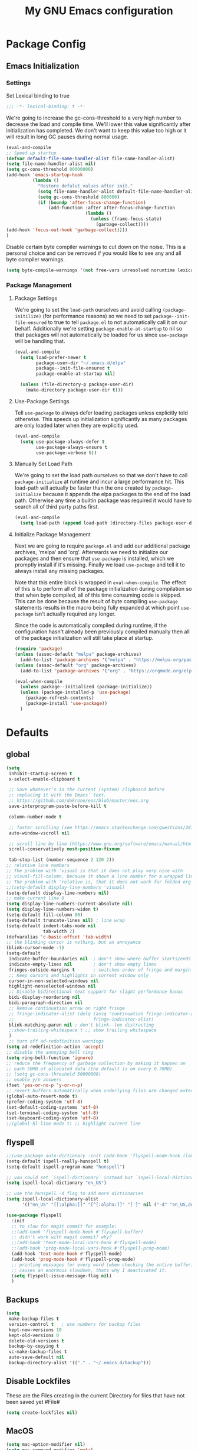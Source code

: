 #+TITLE: My GNU Emacs configuration
#+OPTIONS: toc:4 h:4
#+LAYOUT: post
#+DESCRIPTION: Loading emacs configuration using org-babel
#+TAGS: emacs
#+CATEGORIES: editing
#+PROPERTY: header-args:emacs-lisp :results silent :tangle yes
* Package Config
** Emacs Initialization
*** Settings
Set Lexical binding to true
#+BEGIN_SRC emacs-lisp
;;; -*- lexical-binding: t -*-
#+END_SRC

We're going to increase the gc-cons-threshold to a very high number to decrease the load and compile time.
We'll lower this value significantly after initialization has completed. We don't want to keep this value
too high or it will result in long GC pauses during normal usage.

#+BEGIN_SRC emacs-lisp
(eval-and-compile
;; Speed up startup
(defvar default-file-name-handler-alist file-name-handler-alist)
(setq file-name-handler-alist nil)
(setq gc-cons-threshold 80000000)
(add-hook 'emacs-startup-hook
          (lambda ()
            "Restore defalut values after init."
            (setq file-name-handler-alist default-file-name-handler-alist)
            (setq gc-cons-threshold 800000)
            (if (boundp 'after-focus-change-function)
                (add-function :after after-focus-change-function
                              (lambda ()
                                (unless (frame-focus-state)
                                  (garbage-collect))))
(add-hook 'focus-out-hook 'garbage-collect))))
)
#+END_SRC

Disable certain byte compiler warnings to cut down on the noise. This is a personal choice and can be removed
if you would like to see any and all byte compiler warnings.

#+BEGIN_SRC emacs-lisp
(setq byte-compile-warnings '(not free-vars unresolved noruntime lexical make-local))
#+END_SRC
*** Package Management

**** Package Settings
We're going to set the =load-path= ourselves and avoid calling =(package-initilize)= (for
performance reasons) so we need to set =package--init-file-ensured= to true to tell =package.el=
to not automatically call it on our behalf. Additionally we're setting
=package-enable-at-startup= to nil so that packages will not automatically be loaded for us since
=use-package= will be handling that.

#+BEGIN_SRC emacs-lisp
  (eval-and-compile
    (setq load-prefer-newer t
          package-user-dir "~/.emacs.d/elpa"
          package--init-file-ensured t
          package-enable-at-startup nil)

    (unless (file-directory-p package-user-dir)
      (make-directory package-user-dir t)))
#+END_SRC

**** Use-Package Settings
Tell =use-package= to always defer loading packages unless explicitly told otherwise. This speeds up
initialization significantly as many packages are only loaded later when they are explicitly used.

#+BEGIN_SRC emacs-lisp
  (eval-and-compile
    (setq use-package-always-defer t
          use-package-always-ensure t
          use-package-verbose t))
#+END_SRC

**** Manually Set Load Path
We're going to set the load path ourselves so that we don't have to call =package-initialize= at
runtime and incur a large performance hit. This load-path will actually be faster than the one
created by =package-initialize= because it appends the elpa packages to the end of the load path.
Otherwise any time a builtin package was required it would have to search all of third party paths
first.

#+BEGIN_SRC emacs-lisp
  (eval-and-compile
    (setq load-path (append load-path (directory-files package-user-dir t "^[^.]" t))))
#+END_SRC

**** Initialize Package Management
Next we are going to require =package.el= and add our additional package archives, 'melpa' and 'org'.
Afterwards we need to initialize our packages and then ensure that =use-package= is installed, which
we promptly install if it's missing. Finally we load =use-package= and tell it to always install any
missing packages.

Note that this entire block is wrapped in =eval-when-compile=. The effect of this is to perform all
of the package initialization during compilation so that when byte compiled, all of this time consuming
code is skipped. This can be done because the result of byte compiling =use-package= statements results
in the macro being fully expanded at which point =use-package= isn't actually required any longer.

Since the code is automatically compiled during runtime, if the configuration hasn't already been
previously compiled manually then all of the package initialization will still take place at startup.

#+BEGIN_SRC emacs-lisp
  (require 'package)
  (unless (assoc-default "melpa" package-archives)
    (add-to-list 'package-archives '("melpa" . "https://melpa.org/packages/") t))
  (unless (assoc-default "org" package-archives)
    (add-to-list 'package-archives '("org" . "https://orgmode.org/elpa/") t))

  (eval-when-compile
    (unless package--initialized (package-initialize))
    (unless (package-installed-p 'use-package)
      (package-refresh-contents)
      (package-install 'use-package))
    )
#+END_SRC

* Defaults
** global
#+BEGIN_SRC emacs-lisp
  (setq
   inhibit-startup-screen t
   x-select-enable-clipboard t

   ;; Save whatever’s in the current (system) clipboard before
   ;; replacing it with the Emacs’ text.
   ;; https://github.com/dakrone/eos/blob/master/eos.org
   save-interprogram-paste-before-kill t

   column-number-mode t

   ;; faster scrolling (see https://emacs.stackexchange.com/questions/28736/emacs-pointcursor-movement-lag/28746)
   auto-window-vscroll nil

   ;; scroll line by line (https://www.gnu.org/software/emacs/manual/html_node/efaq/Scrolling-only-one-line.html)
   scroll-conservatively most-positive-fixnum

   tab-stop-list (number-sequence 2 120 2))
  ;; relative line numbers
  ;; The problem with 'visual is that it does not play very nice with
  ;; visual-fill-column, because it shows a line number for a wrapped line.
  ;; The problem with 'relative is, that it does not work for folded org-mode headers.
  ;;(setq-default display-line-numbers 'visual)
  (setq-default display-line-numbers nil)
  ;; make current line 0
  (setq display-line-numbers-current-absolute nil)
  (setq display-line-numbers-widen t)
  (setq-default fill-column 80)
  (setq-default truncate-lines nil) ; line wrap
  (setq-default indent-tabs-mode nil
                tab-width 2)
  (defvaralias 'c-basic-offset 'tab-width)
  ;; the blinking cursor is nothing, but an annoyance
  (blink-cursor-mode -1)
  (setq-default
   indicate-buffer-boundaries nil  ; don't show where buffer starts/ends
   indicate-empty-lines nil        ; don't show empty lines
   fringes-outside-margins t       ; switches order of fringe and margin
   ;; Keep cursors and highlights in current window only
   cursor-in-non-selected-windows nil
   highlight-nonselected-windows nil
   ;; Disable bidirectional text support for slight performance bonus
   bidi-display-reordering nil
   bidi-paragraph-direction nil
   ;; Remove continuation arrow on right fringe
   ;; fringe-indicator-alist (delq (assq 'continuation fringe-indicator-alist)
   ;;                              fringe-indicator-alist)
   blink-matching-paren nil ; don't blink--too distracting
   ;;show-trailing-whitespace t ;; show trailing whitespace
   )
   ;; turn off ad-redefinition warnings
  (setq ad-redefinition-action 'accept)
  ;; disable the annoying bell ring
  (setq ring-bell-function 'ignore)
  ;; reduce the frequency of garbage collection by making it happen on
  ;; each 50MB of allocated data (the default is on every 0.76MB)
  ;; (setq gc-cons-threshold 50000000)
  ;; enable y/n answers
  (fset 'yes-or-no-p 'y-or-n-p)
  ;; revert buffers automatically when underlying files are changed externally
  (global-auto-revert-mode t)
  (prefer-coding-system 'utf-8)
  (set-default-coding-systems 'utf-8)
  (set-terminal-coding-system 'utf-8)
  (set-keyboard-coding-system 'utf-8)
  ;;(global-hl-line-mode t) ;; highlight current line
#+END_SRC
** flyspell
#+BEGIN_SRC emacs-lisp
  ;;(use-package auto-dictionary :init (add-hook 'flyspell-mode-hook (lambda () (auto-dictionary-mode 1))))
  (setq-default ispell-really-hunspell t)
  (setq-default ispell-program-name "hunspell")

  ;; you could set `ispell-dictionary` instead but `ispell-local-dictionary' has higher priority
  (setq ispell-local-dictionary "en_US")

  ;; use the hunspell -d flag to add more dictionaries
  (setq ispell-local-dictionary-alist
        '(("en_US" "[[:alpha:]]" "[^[:alpha:]]" "[']" nil ("-d" "en_US,de_AT") nil utf-8)))

  (use-package flyspell
    :init
    ;; to slow for magit commit for example:
    ;;(add-hook 'flyspell-mode-hook #'flyspell-buffer)
    ;; didn't work with magit commit? why?
    ;;(add-hook 'text-mode-local-vars-hook #'flyspell-mode)
    ;;(add-hook 'prog-mode-local-vars-hook #'flyspell-prog-mode)
    (add-hook 'text-mode-hook #'flyspell-mode)
    (add-hook 'prog-mode-hook #'flyspell-prog-mode)
    ;; printing messages for every word (when checking the entire buffer)
    ;; causes an enormous slowdown, thats why I deactivated it:
    (setq flyspell-issue-message-flag nil)
    )
#+END_SRC
** Backups
#+BEGIN_SRC emacs-lisp
  (setq
   make-backup-files t
   version-control t   ; use numbers for backup files
   kept-new-versions 10
   kept-old-versions 0
   delete-old-versions t
   backup-by-copying t
   vc-make-backup-files t
   auto-save-default nil
   backup-directory-alist '(("." . "~/.emacs.d/backup")))
#+END_SRC
** Disable Lockfiles
These are the Files creating in the current Directory for files that have not been saved yet #File#
#+BEGIN_SRC emacs-lisp
(setq create-lockfiles nil)
#+END_SRC
** MacOS
#+BEGIN_SRC emacs-lisp
  (setq mac-option-modifier nil)
  (setq mac-command-modifier 'meta)
#+END_SRC
* ediff
#+BEGIN_SRC emacs-lisp
  (setq ediff-window-setup-function 'ediff-setup-windows-plain)
  (setq ediff-split-window-function 'split-window-horizontally)
#+END_SRC
* GUI
** internal border
#+BEGIN_SRC emacs-lisp
  (set-frame-parameter nil 'internal-border-width 3)
#+END_SRC
** font
#+BEGIN_SRC emacs-lisp
  ;;(set-default-font "Iosevka-12:spacing=110")
  (add-to-list 'default-frame-alist '(font . "Iosevka:pixelsize=14"))
#+END_SRC
** disable menubar
#+BEGIN_SRC emacs-lisp
  (scroll-bar-mode 0)
  (tool-bar-mode -1)     ; disable the tool-bar
  (menu-bar-mode -1)     ; disable the menu-bar
  (show-paren-mode)
  ;;(electric-pair-mode 1)

;;; Transparent titlebar
;; https://github.com/d12frosted/homebrew-emacs-plus/blob/master/Formula/emacs-plus.rb#L98
;; https://github.com/d12frosted/homebrew-emacs-plus/issues/55
;; https://www.gnu.org/software/emacs/manual/html_node/elisp/Properties-in-Mode.html#Properties-in-Mode
(when (memq window-system '(mac ns))
  (add-to-list 'default-frame-alist '(ns-appearance . dark))
  (add-to-list 'default-frame-alist '(ns-transparent-titlebar . t)))

(setq frame-title-format "%b")

#+END_SRC
** fringe
#+BEGIN_SRC emacs-lisp
  (define-fringe-bitmap 'tilde [64 168 16] nil nil 'center)
  (set-fringe-bitmap-face 'tilde 'fringe)
#+END_SRC
** Themes
#+begin_src emacs-lisp
  (use-package challenger-deep-theme
    :ensure t
    :init (load-theme 'challenger-deep t)
    :config
    (set-face-attribute 'org-level-1 nil :background "#2b2942")
    (set-face-attribute 'org-level-2 nil :background "#2b2942" :foreground (face-attribute 'warning :foreground))
    (set-face-attribute 'org-level-3 nil :background "#2b2942" :foreground (face-attribute 'error :foreground))
    (set-face-attribute 'org-level-4 nil :background "#2b2942" :foreground (face-attribute 'success :foreground))
    (set-face-attribute 'org-level-5 nil :background "#2b2942" :foreground (face-attribute 'org-special-keyword :foreground))
    (set-face-attribute 'org-level-6 nil :background "#2b2942" :foreground (face-attribute 'org-table :foreground)))

  (use-package all-the-icons
    :config
    ;; org-mode ellipsis
    (setq-default org-ellipsis (concat " " (all-the-icons-faicon "angle-down") " ")))

  (use-package all-the-icons-dired
    :after (all-the-icons)
    :init
    (add-hook 'dired-mode-hook 'all-the-icons-dired-mode))
#+end_src
* custom Functions
** local abbrev
#+begin_src emacs-lisp
  (add-to-list 'auto-mode-alist '("\\.emacs.abbreviations\\'" . emacs-lisp-mode))

  (setq
   global-abbrev-file-name "~/.emacs.d/.emacs.abbreviations"
   abbrev-file-name "~/.emacs.d/.emacs.abbreviations")

  ;; because the local abbrev functions depend on projectile and are only useful
  ;; when projectile is loaded
  (with-eval-after-load "projectile"

    (defun my/save-abbrevs ()
      (interactive)
      (write-abbrev-file))

    (defun my/reload-abbrevs ()
      (interactive)
      (message "Reloading abbrevs from %s" global-abbrev-file-name)
      (quietly-read-abbrev-file global-abbrev-file-name)
      (message "Loaded global abbrevs")
      (if (projectile-project-p)
          (let ((project-abbrevs-file (my/get-local-abbrev-file-name)))
            (message "Loading local abbrevs")
            (when (file-exists-p project-abbrevs-file)
              (quietly-read-abbrev-file project-abbrevs-file)))
        (message "No local abbrevs file to load")
        ))

    (defun my/get-local-abbrev-file-name ()
      (concat (projectile-project-root) ".emacs.abbreviations"))


    (defun my/edit-local-abbrevs ()
      (interactive)
      (message "Clearing tables")
      (mapcar (lambda (table) (clear-abbrev-table (symbol-value table))) abbrev-table-name-list)
      (message "Loading local abbrevs only")
      (when (file-exists-p (my/get-local-abbrev-file-name))
        (quietly-read-abbrev-file (my/get-local-abbrev-file-name)))
      (message "Editing loaded abbrevs")
      (edit-abbrevs)
      (advice-add 'edit-abbrevs-redefine :after 'my/edit-abbrevs-redefine-local-after-advice))

    (defun my/edit-abbrevs-redefine-global-after-advice ()
      (message "Writing global abbrevs")
      (write-abbrev-file)
      (advice-remove 'edit-abbrevs-redefine 'my/edit-abbrevs-redefine-global-after-advice)
      (my/reload-abbrevs))

    (defun my/edit-abbrevs-redefine-local-after-advice ()
      (message "Writing local abbrevs")
      (write-abbrev-file (my/get-local-abbrev-file-name))
      (advice-remove 'edit-abbrevs-redefine 'my/edit-abbrevs-redefine-local-after-advice)
      (my/reload-abbrevs))

    (defcustom abbrev-additional-chars
      '((t ?-))
      "Alist that maps major mode symbols to lists of characters that may appear in abbreviations.
    The chars of the special major mode symbol `t' are active in all modes."
      :group 'abbrev
      :type '(repeat :tag "List of modes"
                     (cons :tag "Map major mode symbols to lists of additional chars in abbrevs"
                           (symbol :tag "Mode symbol (`t' stands for all modes)")
                           (repeat :tag "List of additional word-consistent characters" character))))

    (defvar-local T-abbrev-syntax-table nil
      "List of additional characters in abbreviations.")

    (defun T-abbrev-mode-hook-fun ()
      "Populate T-abbrev-syntax-table with the local syntax table modfied by
    the characters in `abbrev-additional-chars'."
      (when abbrev-mode
        (message "abbrev-mode active, building char-list")
        (let ((char-list (append (cdr (assoc major-mode abbrev-additional-chars))
                                 (cdr (assoc 't abbrev-additional-chars)))))
          (message "creating normal syntax table")
          (setq T-abbrev-syntax-table (make-syntax-table (syntax-table)))
          (message "extending syntax table")
          (mapcar (lambda (char)
                    (message "Adding entry for '%c'" char)
                    (modify-syntax-entry char "w" T-abbrev-syntax-table))
                  char-list))
        (my/reload-abbrevs)))

    ;; Wrapping functions of the `abbrev` package with the local syntax table.
    ;; I'm not sure I captured all fun's that need to run with the local syntax-table.
    ;; Adding further functions is easy.
    ;; Just add them to the list at the end of the next form.
    (mapcar
     (lambda (fun)
       (let ((newfun (intern (concat "T-ad-" (symbol-name fun)))))
         (eval
          `(progn
             (defun ,newfun (oldfun &rest args)
               ,(concat "This function evaluates `" (symbol-name fun) "' with `T-abbrev-syntax-table' as active syntax table.
    It is used for the advicing `" (symbol-name fun) "'.")
               (if T-abbrev-syntax-table
                   (with-syntax-table T-abbrev-syntax-table
                     (apply oldfun args))
                 (apply oldfun args)))
             (advice-add (quote ,fun) :around (quote ,newfun))))))
     '(define-mode-abbrev abbrev--before-point))

    (defun my/abbrev-mode-on ()
      (abbrev-mode 1))

    (add-hook 'abbrev-mode-hook #'T-abbrev-mode-hook-fun)
    (add-hook 'prog-mode-hook #'my/abbrev-mode-on)
    (add-hook 'projectile-after-switch-project-hook #'my/reload-abbrevs))
#+end_src

#+BEGIN_SRC emacs-lisp
  (defconst org-config-file "~/.emacs.d/config.org")
  (defun my-funcs/reload-dotfile ()
    "Reload '~/.emacs.d/init.el'."
    (interactive)
    (load-file "~/.emacs.d/init.el"))
  (defun my-funcs/open-dotfile ()
    "Open '~/.emacs.d/config.org."
    (interactive)
    (find-file org-config-file))
  (defun my-funcs/open-snippet-dir ()
    (interactive)
    (let* ((dir (file-name-as-directory (car yas-snippet-dirs)))
           (path (concat dir (symbol-name major-mode))))
      (dired path)))
  (defun my-funcs/flash-region (start end)
    "Makes the region between START and END change color for a moment"
    (let ((overlay (make-overlay start end)))
      (overlay-put overlay 'face 'swiper-match-face-4)
      (run-with-timer 0.2 nil 'delete-overlay overlay)))
  (defun my-funcs/what-face (pos)
    "Tells you the name of the face (point) is on."
    (interactive "d")
    (let ((hl-line-p (bound-and-true-p hl-line-mode)))
      (if hl-line-p (hl-line-mode -1))
      (let ((face (or (get-char-property (point) 'read-face-name)
                      (get-char-property (point) 'face))))
        (if face (message "Face: %s" face) (message "No face at %d" pos)))
      (if hl-line-p (hl-line-mode 1))))

  (defun sudo-edit (&optional arg)
    "Edit currently visited file as root.
     With a prefix ARG prompt for a file to visit.
     Will also prompt for a file to visit if current
     buffer is not visiting a file."
    (interactive "P")
    (if (or arg (not buffer-file-name))
        (find-file (concat "/sudo:root@localhost:"
                           (ido-read-file-name "Find file(as root): ")))
      (find-alternate-file (concat "/sudo:root@localhost:" buffer-file-name))))
#+END_SRC
* dir-locals hook
#+begin_src emacs-lisp
(defun run-local-vars-mode-hook ()
  "Run a hook for the major-mode after the local variables have been processed."
  (run-hooks (intern (format "%S-local-vars-hook" major-mode))))
(add-hook 'hack-local-variables-hook #'run-local-vars-mode-hook)
#+end_src
** Session save/restore
#+BEGIN_SRC emacs-lisp
  (require 'desktop)
  (defvar my-desktop-session-dir
    (concat (getenv "HOME") "/.emacs.d/desktop/")
    "*Directory to save desktop sessions in")
  (defvar my-desktop-session-name-hist nil
    "Desktop session name history")
  (defun my-desktop-save (&optional name)
    "Save desktop by name."
    (interactive)
    (unless name
      (setq name (my-desktop-get-session-name "Save session" t)))
    (when name
      (make-directory (concat my-desktop-session-dir name) t)
      (desktop-save (concat my-desktop-session-dir name) t)))
  (defun my-desktop-save-and-clear ()
    "Save and clear desktop."
    (interactive)
    (call-interactively 'my-desktop-save)
    (desktop-clear)
    (setq desktop-dirname nil))
  (defun my-desktop-read (&optional name)
    "Read desktop by name."
    (interactive)
    (unless name
      (setq name (my-desktop-get-session-name "Load session")))
    (when name
      (desktop-clear)
      (desktop-read (concat my-desktop-session-dir name))))
  (defun my-desktop-change (&optional name)
    "Change desktops by name."
    (interactive)
    (let ((name (my-desktop-get-current-name)))
      (when name
        (my-desktop-save name))
      (call-interactively 'my-desktop-read)))
  (defun my-desktop-name ()
    "Return the current desktop name."
    (interactive)
    (let ((name (my-desktop-get-current-name)))
      (if name
          (message (concat "Desktop name: " name))
        (message "No named desktop loaded"))))
  (defun my-desktop-get-current-name ()
    "Get the current desktop name."
    (when desktop-dirname
      (let ((dirname (substring desktop-dirname 0 -1)))
        (when (string= (file-name-directory dirname) my-desktop-session-dir)
          (file-name-nondirectory dirname)))))
  (defun my-desktop-get-session-name (prompt &optional use-default)
    "Get a session name."
    (let* ((default (and use-default (my-desktop-get-current-name)))
           (full-prompt (concat prompt (if default
                                           (concat " (default " default "): ")
                                         ": "))))
      (completing-read full-prompt (and (file-exists-p my-desktop-session-dir)
                                        (directory-files my-desktop-session-dir))
                       nil nil nil my-desktop-session-name-hist default)))
  (defun my-desktop-kill-emacs-hook ()
    "Save desktop before killing emacs."
    (when (file-exists-p (concat my-desktop-session-dir "last-session"))
      (setq desktop-file-modtime
            (nth 5 (file-attributes (desktop-full-file-name (concat my-desktop-session-dir "last-session"))))))
    (my-desktop-save "last-session"))
  (add-hook 'kill-emacs-hook 'my-desktop-kill-emacs-hook)
#+END_SRC
* Evil
** initialize
#+BEGIN_SRC emacs-lisp
  (use-package evil
    :init
    (setq evil-want-integration nil)
    (setq evil-want-keybinding nil)

    ;; whichwrap like movement across lines
    (setq-default evil-cross-lines t)
    (setq-default evil-search-module 'evil-search
                  evil-ex-substitute-global t ;; make substitue global by default
                  evil-shift-width 2
                  ;; prevent esc-key from translating to meta-key in terminal mode
                  evil-esc-delay 0
                  evil-want-Y-yank-to-eol t)
    (evil-mode t)
    :config
    (evil-set-initial-state 'package-menu-mode 'normal)
    (evil-set-initial-state 'help-mode 'normal)
    (evil-set-initial-state 'ibuffer-mode 'normal)
    (evil-set-initial-state 'pdf-view-mode 'normal)
    (evil-set-initial-state 'ivy-occur-grep-mode 'normal)
    (evil-set-initial-state 'occur-mode 'normal)
    ;;(setq evil-emacs-state-modes nil)
    ;;(setq evil-insert-state-modes nil)
    ;;(setq evil-motion-state-modes nil)

    ;;Evil smartparens text objects
    (evil-define-text-object evil-a-sexp (count &optional beg end type)
      "outer sexp"
      (evil-range (progn
                    (save-excursion
                      (sp-beginning-of-sexp)
                      (- (point) 1)))
                  (progn
                    (save-excursion
                      (sp-end-of-sexp)
                      (+ (point) 1)))))
    (define-key evil-outer-text-objects-map "f" 'evil-a-sexp)
    (evil-define-text-object evil-i-sexp (count &optional beg end type)
      "inner sexp"
      (evil-range (progn
                    (save-excursion
                      (sp-beginning-of-sexp)
                      (point)))
                  (progn
                    (save-excursion
                      (sp-end-of-sexp)
                      (point)))))
    (define-key evil-inner-text-objects-map "f" 'evil-i-sexp)
    (evil-define-text-object evil-a-top-level-sexp (count &optional beg end type)
      "outer top level sexp"
      (evil-range (progn
                    (save-excursion
                      (beginning-of-defun)
                      (- (point) 1)))
                  (progn
                    (save-excursion
                      (end-of-defun)
                      (+ (point) 1)))))
    (define-key evil-outer-text-objects-map "F" 'evil-a-top-level-sexp)
    (evil-define-text-object evil-i-top-level-sexp (count &optional beg end type)
      "inner top level sexp"
      (evil-range (progn
                    (save-excursion
                      (beginning-of-defun)
                      (point)))
                  (progn
                    (save-excursion
                      (end-of-defun)
                      (point)))))
    (define-key evil-inner-text-objects-map "F" 'evil-i-top-level-sexp)
    (evil-define-text-object evil-a-lisp-element (count &optional beg end type)
      "outer sexp"
      (evil-range (progn
                    (save-excursion
                      ;;TODO
                      ))
                  (progn
                    (save-excursion
                      ;;TODO
                      ))))
    ;;(define-key evil-outer-text-objects-map "e" 'evil-a-lisp-element)
    (evil-define-text-object evil-i-lisp-element (count &optional beg end type)
      "inner sexp"
      (evil-range (progn
                    (save-excursion
                      ;;TODO
                      ))
                  (progn
                    (save-excursion
                      ;;TODO
                      ))))
    ;;(define-key evil-inner-text-objects-map "e" 'evil-i-lisp-element)

    (evil-define-text-object evil-i-line (count &optional beg end type)
      "inner line"
      (evil-range (progn
                    (save-excursion
                      (back-to-indentation)
                      (point)))
                  (progn
                    (save-excursion
                      (end-of-line)
                      (point)))))
    (define-key evil-inner-text-objects-map "l" 'evil-i-line)
    (evil-define-text-object evil-a-line (count &optional beg end type)
      "outer line"
      (evil-range (progn
                    (save-excursion
                      (evil-beginning-of-line)
                      (point)))
                  (progn
                    (save-excursion
                      (end-of-line)
                      (point)))))
    (define-key evil-outer-text-objects-map "l" 'evil-a-line)

  (evil-define-operator evil-eval-elisp-text-object (beg end)
    "Evil operator for evaluating code."
    :move-point nil
    (save-excursion
      (let (eval-str
            value)
        (setq eval-str (buffer-substring beg end))
        (setq value (eval (car (read-from-string eval-str)) lexical-binding))
        (my-funcs/flash-region beg end)
        (my-funcs/eval-overlay value end)
        (message (format "%s" value)))))

  (evil-define-operator evil-narrow-indirect (beg end type)
    "Indirectly narrow the region from BEG to END."
    (interactive "<R>")
    (narrow-to-region-indirect beg end)))
#+end_src
** evil-collection
#+BEGIN_SRC emacs-lisp
  (use-package evil-collection
    :after evil
    :init
    ;; disable company tng (to be able to complete with rtn)
    (setq evil-collection-company-use-tng nil)
    (require 'evil-collection)
     ;; edebug mode clashes with helpful.
    (setq evil-collection-mode-list (delete 'edebug evil-collection-mode-list))
    :config
    ;;(setq evil-collection-mode-list ...)
    ;; These are the mappings i use for window management and i don't want
    ;; evil-collection to override those
    (defun my-evil-collection-key-setup (_mode mode-keymaps &rest _rest)
      (evil-collection-translate-key 'normal mode-keymaps
        (kbd "SPC") nil
        (kbd "gj") nil ;; outline mode would rebind gj
        (kbd "gk") nil ;; outline mode would rebind gj
        ))
    ;; called after evil-collection makes its keybindings
    (add-hook 'evil-collection-setup-hook #'my-evil-collection-key-setup)

    (evil-collection-init)

    )
#+END_SRC
** snippets
#+BEGIN_SRC emacs-lisp
  (use-package yasnippet
    :init
    (yas-global-mode 1))
#+END_SRC
** default-text-scale
#+BEGIN_SRC emacs-lisp
  (use-package default-text-scale
  :after (hydra)
  :init
  (defhydra hydra-zoom ()
      "Zoom"
      ("u" default-text-scale-reset"unzoom")
      ("i" text-scale-increase "in Buffer")
      ("I" default-text-scale-increase "in Frame")
      ("O" default-text-scale-decrease "out Frame")
      ("o" text-scale-decrease "out Buffer")))
#+END_SRC
** hydra
#+BEGIN_SRC emacs-lisp
  (use-package hydra
    :config
    (defhydra hydra-window-resize ()
      "Window resizing"
      ("j" my-funcs/resize-window-down "down")
      ("k" my-funcs/resize-window-up "up")
      ("l" my-funcs/resize-window-right "right")
      ("h" my-funcs/resize-window-left "left")))
  (defhydra hydra-projectile (:color teal :columns 4)
    "Projectile"
    ("f"   projectile-find-file                "Find File")
    ("r"   projectile-recentf                  "Recent Files")
    ("z"   projectile-cache-current-file       "Cache Current File")
    ("x"   projectile-remove-known-project     "Remove Known Project")
    ("d"   projectile-find-dir                 "Find Directory")
    ("b"   projectile-switch-to-buffer         "Switch to Buffer")
    ("c"   projectile-invalidate-cache         "Clear Cache")
    ("X"   projectile-cleanup-known-projects   "Cleanup Known Projects")
    ("o"   projectile-multi-occur              "Multi Occur")
    ("p"   projectile-switch-project           "Switch Project")
    ("k"   projectile-kill-buffers             "Kill Buffers")
    ("q"   nil "Cancel" :color blue))
#+END_SRC
** define lisp modes
#+BEGIN_SRC emacs-lisp
  (setq lisp-modes '(clojure-mode
                     clojurescript-mode
                     lisp-interaction-mode
                     cider-repl-mode
                     emacs-lisp-mode))

  (setq lisp-mode-maps (mapcar (lambda (mode)
                                 (intern (concat (symbol-name mode) "-map")))
                               lisp-modes))
#+END_SRC
** General (keybindings)
[[https://github.com/noctuid/general.el][general.el]]
#+BEGIN_SRC emacs-lisp
  (use-package general
    :after (evil)
    :config
    (setq general-override-states '(insert
                                    emacs
                                    hybrid
                                    normal
                                    visual
                                    motion
                                    operator
                                    replace))
    (general-override-mode)
    ;;(general-evil-setup)
    ;; bind a key globally in normal state; keymaps must be quoted
    (setq general-default-keymaps 'evil-normal-state-map)

    ;; named prefix key
    (setq my-leader "SPC")
    (setq my-leader2 ",")
    (setq local-leader "\\")

    (general-define-key
     :states 'normal
     :keymaps 'override
     "gf" 'counsel-find-file
     "gS" 'my-funcs/open-snippet-dir
     "zw" 'widen
     "s" 'save-buffer
     "S" 'projectile-find-file
     "g s" 'magit-status
     "g G" (lambda ()
             (interactive)
             (evil-ex (concat "g/" (evil-get-register ?/) "/")))
     "`" 'evil-goto-mark-line
     "'" 'evil-goto-mark
     "g ." 'my-funcs/open-dotfile
     "g p" 'counsel-yank-pop
     "g h" 'org-capture
     "g i" (lambda ()
             (interactive)
             (find-file (concat org-directory "/inbox.org")))
     "g o" (lambda ()
             (interactive)
             (counsel-find-file org-directory)))
    (general-define-key
     :states 'normal
     :keymaps 'override
     :prefix my-leader
     ;;"r" 'restart-emacs
     "a" 'org-agenda
     "p" 'hydra-projectile/body
     "q" 'evil-window-delete
     "k" 'kill-buffer
     "D" 'evil-delete-buffer
     "d" 'kill-this-buffer
     "r" (lambda ()
           (interactive)
           (evil-ex (concat "%s/" (evil-get-register ?/) "/")))

     "SPC" 'ace-select-window
     "s" 'dumb-jump-go
     "S" 'dumb-jump-go-prompt
     ;;"h" (general-simulate-keys "C-h")
     "h k" 'helpful-key
     "h SPC" 'which-key-show-top-level
     "h v" 'helpful-variable
     "h f" 'helpful-function
     "h m" 'describe-mode
     "<return>" 'my/projectile-multi-term
     "S-<return>" 'multi-term
     ;;  Avoiding CTRL
     "w" (general-simulate-key "C-w")
     "x" (general-simulate-key "C-x")
     "c" (general-simulate-key "C-c")
     "i" 'ibuffer
     "j" 'projectile-find-file
     "/" 'deadgrep
     "e" 'projectile-switch-to-buffer
     "g s" 'git-gutter:stage-hunk
     "g t" 'git-timemachine
     "g n" 'git-gutter:next-hunk
     "g p" 'git-gutter:previous-hunk
     "g r" 'git-gutter:revert-hunk
     "g p" 'git-gutter:popup-hunk
     "l" 'evil-avy-goto-line
     "u" 'undo-tree-visualize
     "f" 'counsel-find-file
     "b" 'ivy-switch-buffer
     "n" 'next-error
     "N" 'previous-error
     "z" 'hydra-zoom/body
     "o" 'dired-jump
     "O" 'dired)

    (general-define-key
     :states '(operator normal visual)
     :keymaps 'override
     :prefix my-leader2
     "," 'evil-repeat-find-char-reverse)

    (general-define-key
     :states '(operator normal visual)
     :keymaps 'override
     "gf" 'evil-avy-goto-char
     "gl" 'evil-avy-goto-line
     "gW" 'evil-avy-goto-word-1)
    )

#+END_SRC
** move-text
#+begin_src emacs-lisp
  (use-package move-text
    :general
    (:keymaps 'normal
     "] e" 'move-text-down
     "[ e" 'move-text-up))
#+end_src
** evil-surround
#+begin_src emacs-lisp
    (use-package evil-surround
      :after (evil)
      :init
      (global-evil-surround-mode))
#+end_src
** aggressive indent
#+begin_src emacs-lisp
  (use-package aggressive-indent
    :config)
#+end_src
** evil-expat (extra ex-commands)
#+begin_src emacs-lisp
(use-package evil-expat
  ;; optional, defer loading until 1 second of inactivity,
  ;; hence not affecting emacs startup time
  :defer 1)
#+end_src
** evil-args
#+begin_src emacs-lisp
  (use-package evil-args
    :after (evil)
    :config
    ;; bind evil-args text objects
    (define-key evil-inner-text-objects-map "a" 'evil-inner-arg)
    (define-key evil-outer-text-objects-map "a" 'evil-outer-arg)
    )
#+end_src
** evil-lion
#+begin_src emacs-lisp
(use-package evil-lion
  :after (evil)
  :init
  (evil-lion-mode))
#+end_src
** evil-indent-plus textobject
- ii: A block of text with the same or higher indentation.
- ai: The same as ii, plus whitespace.
- iI: A block of text with the same or higher indentation, including the first line above with less indentation.
- aI: The same as iI, plus whitespace.
- iJ: A block of text with the same or higher indentation, including the first line above and below with less indentation.
- aJ: The same as iJ, plus whitespace.
#+begin_src emacs-lisp
  (use-package evil-indent-plus
    :after (evil)
    :init
    ;; bind evil-indent-plus text objects
    (evil-indent-plus-default-bindings)
    )
#+end_src
** evil-numbers
increment and decrement numbers with c-a and c-x
#+begin_src emacs-lisp
    (use-package evil-numbers
      :after (evil)
      :commands (evil-numbers/inc-at-pt evil-numbers/dec-at-pt)
      :init
      (define-key evil-normal-state-map (kbd "C-a") 'evil-numbers/inc-at-pt)
      (define-key evil-normal-state-map (kbd "C-x") 'evil-numbers/dec-at-pt))
#+end_src
** evil-matchit
% to jump between matched tags
#+begin_src emacs-lisp
    (use-package evil-matchit
      :after (evil)
      :init
      (global-evil-matchit-mode 1))
#+end_src
** evil-quickscope
#+BEGIN_SRC emacs-lisp
  (use-package evil-quickscope
    :init
    (global-evil-quickscope-mode 1))
#+END_SRC
** evil-exchange
#+begin_src emacs-lisp
     ;;cx to mark exchange second time to do it
     ;;cxc to cancel
    (use-package evil-exchange
      :commands (evil-exchange)
      :init
      (evil-exchange-cx-install))
#+end_src
** evil-nerd-commenter
#+begin_src emacs-lisp
  (use-package evil-nerd-commenter
    :after general
    :demand t
    :init
    (general-define-key
     :states 'normal
     :keymaps 'override
     "gc" 'evilnc-comment-operator))
#+end_src
** evil-anzu
provides a minor mode which displays current match and total matches 
#+begin_src emacs-lisp
  (use-package evil-anzu
      :after (evil)
      :init
      (require 'evil-anzu))
#+end_src
** evil textobject-to-search
#+begin_src emacs-lisp
(evil-define-operator evil-search-textobject (beg end)
  "Evil operator for evaluating code."
  :move-point nil
  (let ((textobj-str (buffer-substring beg end)))
    (setq evil-ex-search-pattern (evil-ex-make-pattern textobj-str t t))
    (evil-ex-search-activate-highlight evil-ex-search-pattern)
    ;; update search history unless this pattern equals the
    ;; previous pattern
    (unless (equal (car-safe evil-ex-search-history) textobj-str)
      (push textobj-str evil-ex-search-history))
    (evil-push-search-history textobj-str t)
    (goto-char beg)))


    (general-def 'normal 'override
      "g/" 'evil-search-textobject)
#+end_src
** ibuffer
#+begin_src emacs-lisp
  (defhydra hydra-ibuffer-main (:color pink :hint nil)
    "
   ^Navigation^ | ^Mark^        | ^Actions^        | ^View^
  -^----------^-+-^----^--------+-^-------^--------+-^----^-------
    _k_:    ʌ   | _m_: mark     | _D_: delete      | _g_: refresh
   _RET_: visit | _u_: unmark   | _S_: save        | _s_: sort
    _j_:    v   | _*_: specific | _a_: all actions | _/_: filter
  -^----------^-+-^----^--------+-^-------^--------+-^----^-------
  "
    ("j" ibuffer-forward-line)
    ("RET" ibuffer-visit-buffer :color blue)
    ("k" ibuffer-backward-line)
    ("m" ibuffer-mark-forward)
    ("u" ibuffer-unmark-forward)
    ("*" hydra-ibuffer-mark/body :color blue)
    ("D" ibuffer-do-delete)
    ("S" ibuffer-do-save)
    ("a" hydra-ibuffer-action/body :color blue)
    ("g" ibuffer-update)
    ("s" hydra-ibuffer-sort/body :color blue)
    ("/" hydra-ibuffer-filter/body :color blue)
    ("q" ibuffer-quit "quit ibuffer" :color blue))
  (defhydra hydra-ibuffer-mark (:color teal :columns 5
                                :after-exit (hydra-ibuffer-main/body))
    "Mark"
    ("*" ibuffer-unmark-all "unmark all")
    ("M" ibuffer-mark-by-mode "mode")
    ("m" ibuffer-mark-modified-buffers "modified")
    ("u" ibuffer-mark-unsaved-buffers "unsaved")
    ("s" ibuffer-mark-special-buffers "special")
    ("r" ibuffer-mark-read-only-buffers "read-only")
    ("/" ibuffer-mark-dired-buffers "dired")
    ("e" ibuffer-mark-dissociated-buffers "dissociated")
    ("h" ibuffer-mark-help-buffers "help")
    ("z" ibuffer-mark-compressed-file-buffers "compressed")
    ("b" hydra-ibuffer-main/body "back" :color blue))
  (defhydra hydra-ibuffer-action (:color teal :columns 4
                                  :after-exit
                                  (if (eq major-mode 'ibuffer-mode)
                                      (hydra-ibuffer-main/body)))
    "Action"
    ("A" ibuffer-do-view "view")
    ("E" ibuffer-do-eval "eval")
    ("F" ibuffer-do-shell-command-file "shell-command-file")
    ("I" ibuffer-do-query-replace-regexp "query-replace-regexp")
    ("H" ibuffer-do-view-other-frame "view-other-frame")
    ("N" ibuffer-do-shell-command-pipe-replace "shell-cmd-pipe-replace")
    ("M" ibuffer-do-toggle-modified "toggle-modified")
    ("O" ibuffer-do-occur "occur")
    ("P" ibuffer-do-print "print")
    ("Q" ibuffer-do-query-replace "query-replace")
    ("R" ibuffer-do-rename-uniquely "rename-uniquely")
    ("T" ibuffer-do-toggle-read-only "toggle-read-only")
    ("U" ibuffer-do-replace-regexp "replace-regexp")
    ("V" ibuffer-do-revert "revert")
    ("W" ibuffer-do-view-and-eval "view-and-eval")
    ("X" ibuffer-do-shell-command-pipe "shell-command-pipe")
    ("b" nil "back"))
  (defhydra hydra-ibuffer-sort (:color amaranth :columns 3)
    "Sort"
    ("i" ibuffer-invert-sorting "invert")
    ("a" ibuffer-do-sort-by-alphabetic "alphabetic")
    ("v" ibuffer-do-sort-by-recency "recently used")
    ("s" ibuffer-do-sort-by-size "size")
    ("f" ibuffer-do-sort-by-filename/process "filename")
    ("m" ibuffer-do-sort-by-major-mode "mode")
    ("b" hydra-ibuffer-main/body "back" :color blue))
  (defhydra hydra-ibuffer-filter (:color amaranth :columns 4)
    "Filter"
    ("m" ibuffer-filter-by-used-mode "mode")
    ("M" ibuffer-filter-by-derived-mode "derived mode")
    ("n" ibuffer-filter-by-name "name")
    ("c" ibuffer-filter-by-content "content")
    ("e" ibuffer-filter-by-predicate "predicate")
    ("f" ibuffer-filter-by-filename "filename")
    (">" ibuffer-filter-by-size-gt "size")
    ("<" ibuffer-filter-by-size-lt "size")
    ("/" ibuffer-filter-disable "disable")
    ("b" hydra-ibuffer-main/body "back" :color blue))
  (general-define-key :keymaps '(ibuffer-mode-map)
                      :states '(normal)
                      "SPC" 'hydra-ibuffer-main/body
                      "j" 'ibuffer-forward-line
                      "k" 'ibuffer-backward-line
                      "J" 'ibuffer-jump-to-buffer)
#+end_src
** help
#+begin_src emacs-lisp
  (general-define-key :keymaps '(help-mode-map)
                      :states '(normal)
                      "C-o" 'help-go-back
                      "C-i" 'help-go-forward
                      "r" 'help-follow
                      "q" 'quit-window)
#+end_src
** package-menu
#+begin_src emacs-lisp
  (setq package-menu-async t)
  (general-define-key :keymaps '(package-menu-mode-map)
                      :states '(normal)
                      "i" 'package-menu-mark-install
                      "U" 'package-menu-mark-upgrades
                      "d" 'package-menu-mark-delete

                      ;; undo
                      "u" 'package-menu-mark-unmark

                      ;; execute
                      "x" 'package-menu-execute
                      ;; "q" 'quit-window ; macros can make sense here.
                      "ZQ" 'evil-quit
                      "ZZ" 'quit-window)
#+end_src
** evil-replace-with-register
#+begin_src emacs-lisp
  (use-package evil-replace-with-register
    :after (evil)
    :init
    (setq evil-replace-with-register-key (kbd "gr"))
    (evil-replace-with-register-install))
#+end_src
** artist-mode
#+begin_src emacs-lisp
(add-hook 'artist-mode-hook #'(lambda () (evil-emacs-state)))
#+end_src
** abbrev
#+begin_src emacs-lisp
(setq-default
 abbrev-mode t)
#+end_src
** company-mode
#+begin_src emacs-lisp
  (use-package company
   :init
   (setq company-idle-delay 0.2
         company-minimum-prefix-length 2
         company-require-match nil
         company-selection-wrap-around t
         company-dabbrev-ignore-case nil
         company-dabbrev-downcase nil)

   (global-company-mode)
   (define-key company-active-map [tab] 'company-complete)
   (define-key company-active-map (kbd "C-n") 'company-select-next)
   (define-key company-active-map (kbd "C-p") 'company-select-previous))

   (use-package company-box :hook (company-mode . company-box-mode))
#+end_src
** narrowing
enable narrowing
#+begin_src emacs-lisp
 (put 'narrow-to-defun  'disabled nil)
 (put 'narrow-to-page   'disabled nil)
 (put 'narrow-to-region 'disabled nil)
#+end_src
#+begin_src emacs-lisp
  (defun narrow-to-region-indirect (start end)
    "Restrict editing in this buffer to the current region, indirectly."
    (interactive "r")
    (deactivate-mark)
    (let ((buf (clone-indirect-buffer nil nil)))
      (with-current-buffer buf
        (narrow-to-region start end))
        (switch-to-buffer buf)))

  (general-define-key
      :states '(normal operator visual)
   :keymaps 'override
   "zn" 'evil-narrow-indirect)
#+end_src
* Package config
** Flycheck
#+begin_src emacs-lisp
  (use-package flycheck
    :general
    (:keymaps 'normal
              "] q" 'flycheck-next-error
              "[ q" 'flycheck-previous-error)
    :after (fringe-helper)
    :init
    (global-flycheck-mode)
    :config
    (setq flycheck-indication-mode 'right-fringe)
    ;; A non-descript, left-pointing arrow
    (fringe-helper-define 'flycheck-fringe-bitmap-double-arrow 'center
      "...X...."
      "..XX...."
      ".XXX...."
      "XXXX...."
      ".XXX...."
      "..XX...."
      "...X....")
    )
#+end_src
** Exec-path
#+BEGIN_SRC emacs-lisp
  (use-package exec-path-from-shell
      :config
      (when (memq window-system '(mac ns x))
        (exec-path-from-shell-copy-env "PGUSER")
        (exec-path-from-shell-copy-env "PGPASSWORD")
        (exec-path-from-shell-initialize)))
#+END_SRC
** Popup Window
#+BEGIN_SRC emacs-lisp
  (use-package shackle
    :init
    (setq shackle-select-reused-windows nil) ; default nil
    (setq shackle-default-alignment 'below) ; default below
    (setq shackle-default-size 0.3) ; default 0.5
    (setq shackle-rules
          '(("*Warnings*"  :size 8  :noselect t)
            ("*Messages*"  :size 12 :noselect t)
            ("*Help*" :select t :align below :inhibit-window-quit nil :modeline nil)
            ("*Metahelp*" :size 0.3 :align left)
            (undo-tree-visualizer-mode :size 0.5 :align right)
            (alchemist-iex-mode :align below)
            (sql-interaction-mode :align below)
            (alchemist-test-report-mode :size 0.4 :align right :noselect t)
            ("*alchemist help*" :select t :align below :inhibit-window-quit nil :modeline nil)
            (magit-status-mode :same t)
            ("*git-gutter:diff*" :same t :inhibit-window-quit t)
            ("*HTTP Response*" :size 0.3 :align below)
            (rg-mode :align below)
            (cider-repl-mode :align below :noselect t)
            (cider-inspector-mode :size 0.3 :align above)
            ("*cider-error*" :size 0.5 :align right)
            (ivy-occur-grep-mode :size 0.3 :align below)
            (flycheck-error-list-mode :select t :autokill t :align below)))
    (shackle-mode 1))
#+END_SRC
** clojure
#+BEGIN_SRC emacs-lisp
  (defun my-funcs/eval-overlay (value point)
    (cider--make-result-overlay (format "%S" value)
                                :where point
                                :duration 'command)
    ;; Preserve the return value.
    value)
  (advice-add 'eval-last-sexp :filter-return
              (lambda (r)
                (my-funcs/eval-overlay r (point))))
  (advice-add 'eval-defun :filter-return
              (lambda (r)
                (my-funcs/eval-overlay
                 r
                 (save-excursion
                   (end-of-defun)
                   (point)))))

  (use-package clojure-mode
    :config
    (require 'cider)
    (setq clojure-align-forms-automatically t)
    (put-clojure-indent 'defui '(2 nil nil (1))))

  (use-package flycheck-joker
    :init
    (require 'flycheck-joker)
    :config
    (add-to-list 'flycheck-checkers 'clojure-joker t)
    (add-to-list 'flycheck-checkers 'clojurescript-joker t))

  (use-package clj-refactor
    :init
    (defun my-clj-refactor-mode-hook ()
    (clj-refactor-mode 1))
    (add-hook 'clojure-mode-hook #'my-clj-refactor-mode-hook))
  (use-package cider
    :init
    (add-hook 'clojure-mode-hook 'cider-mode)
    :after (evil general)
    :commands (cider--make-result-overlay)
    :config
    (setq cider-repl-pop-to-buffer-on-connect 'display-only)
    (setq cider-repl-display-in-current-window nil)
    (setq cider-repl-use-pretty-printing t)
    (autoload 'cider--make-result-overlay "cider-overlays")
    (evil-define-operator evil-eval-clojure-text-object (beg end)
      "Evil operator for evaluating code."
      :move-point nil
      (save-excursion
        (my-funcs/flash-region beg end)
        (cider-eval-region beg end)))
    (defun my/goto-or-switch-back-from-repl ()
      (interactive)
      (if (eq major-mode 'cider-repl-mode)
          (cider-switch-to-last-clojure-buffer)
        (cider-switch-to-repl-buffer)))
    (general-define-key
     :states 'normal
     :keymaps '(cider-inspector-mode-map)
      "n" 'cider-inspector-next-page
      "q" 'quit-window
      "N" 'cider-inspector-prev-page
      "RET" 'cider-inspector-operate-on-point
      "d" 'cider-inspector-pop
      "r" 'cider-inspector-refresh)
    (general-def 'normal '(cider-popup-buffer-mode-map cider-stacktrace-mode-map)
      "q" 'cider-popup-buffer-quit)
    (general-def 'normal '(clojure-mode-map cider-repl-mode-map cider-clojure-interaction-mode-map)
      :prefix local-leader
      "r" 'cider-hydra-repl/body
      "j" 'cider-jack-in
      "s" 'cider-jack-in-clojurescript
      "i" 'cider-inspect-last-result
      "g" 'my/goto-or-switch-back-from-repl
      "c" 'cider-jack-in
      "d" 'cider-hydra-doc/body
      "e" 'cider-hydra-eval/body
      "q" 'hydra-cljr-help-menu/body)
    (general-def 'normal '(clojure-mode-map cider-repl-mode-map cider-clojure-interaction-mode-map)
      "c" (general-key-dispatch 'evil-change
            "p" (general-key-dispatch 'evil-eval-clojure-text-object
                  :name general-dispatch-eval-clojure-text-object
                  "p" (lambda ()
                        (interactive)
                        (let* ((range (evil-a-sexp))
                               (beg (elt range 0))
                               (end (elt range 1)))
                          (evil-eval-clojure-text-object beg end))))
            ;; could be used for other operators where there
            ;; isn't an existing command for the linewise version:
            ;; "c" (general-simulate-keys ('evil-change "c"))
            ))
   ;; for some reason the above also overrides visual state
  (general-define-key :states 'visual
                      :keymaps '(clojure-mode-map cider-repl-mode-map cider-clojure-interaction-mode-map)
                      "c" 'evil-change)
    )
  (use-package cider-hydra
    :after (evil clojure-mode)
    :init
    (add-hook 'cider-mode-hook #'cider-hydra-mode))
  :config

#+end_src
** elisp
#+BEGIN_SRC emacs-lisp
  (general-define-key :states 'normal
                      :keymaps '(emacs-lisp-mode-map lisp-interaction-mode-map)
                      "c" (general-key-dispatch 'evil-change
                      :name list-evil-change-dispatch
                            "p" (general-key-dispatch 'evil-eval-elisp-text-object
                                  :name general-dispatch-eval-elisp-text-object
                                  "p" (lambda ()
                                        (interactive)
                                        (let* ((range (evil-a-sexp))
                                               (beg (elt range 0))
                                               (end (elt range 1)))
                                          (evil-eval-elisp-text-object beg end))))))

   ;; for some reason the above also overrides visual state keybindings
  (general-define-key :states 'visual
                      :keymaps '(emacs-lisp-mode-map lisp-interaction-mode-map)
                      "c" 'evil-change)

#+END_SRC
** which-key
#+begin_src emacs-lisp
  (use-package which-key
    :init
    (which-key-mode))
    (use-package which-key-posframe
      :init
      (which-key-posframe-mode))
#+END_SRC
** Fringe helper
#+BEGIN_SRC emacs-lisp
  (use-package fringe-helper
  :demand t)
#+END_SRC
** Git Gutter
#+BEGIN_SRC emacs-lisp
  (use-package git-gutter-fringe
    :after (fringe-helper)
    :demand t
    :init
    (advice-add 'evil-force-normal-state :after 'git-gutter)
    (add-hook 'focus-in-hook 'git-gutter:update-all-windows)
    :config
    (fringe-mode 3)
    (fringe-helper-define 'git-gutter-fr:added '(center repeated)
      "XXX.....")
    (fringe-helper-define 'git-gutter-fr:modified '(center repeated)
      "XXX.....")
    (fringe-helper-define 'git-gutter-fr:deleted 'bottom
      "X......."
      "XX......"
      "XXX....."
      "XXXX....")
    )
#+END_SRC

** Magit
#+BEGIN_SRC emacs-lisp
  (use-package magit
    :config
    (require 'evil-magit))
  (use-package evil-magit
    :after (magit)
    :config
    (general-define-key :keymaps '(magit-mode-map)
                        :states '(normal)
                        "C-n" 'magit-section-forward
                        "C-p" 'magit-section-backward)
    )

  (use-package git-timemachine
    :after general
    :config
    (general-define-key :keymaps '(git-timemachine-mode-map)
                        :states '(normal)
                        :prefix my-leader2
                        "n" 'git-timemachine-show-next-revision
                        "p" 'git-timemachine-show-previous-revision
                        "r" 'git-timemachine-show-current-revision
                        "q" 'git-timemachine-quit))
#+END_SRC
** imenu-list (file overview)
#+BEGIN_SRC emacs-lisp
  (use-package imenu-list
    :config
    (setq imenu-list-focus-after-activation t)
    (setq imenu-list-position 'left)
    (general-define-key :keymaps 'imenu-list-major-mode-map
                        :states '(normal)
                        "|" 'imenu-list-minor-mode
                        "RET" 'imenu-list-goto-entry
                        (kbd "S-<return>") (lambda ()
                                             (interactive)
                                             (imenu-list-goto-entry)
                                             (org-narrow-to-subtree))
                        "i" 'imenu-list-goto-entry
                        "q" 'imenu-list-quit-window))
#+END_SRC
** Visual fill Column
#+BEGIN_SRC emacs-lisp
  (use-package visual-fill-column
    :config
    (setq-default visual-fill-column-center-text t)
    :ghook 'text-mode-hook)

  ;; soft-wrap lines
  (general-add-hook 'text-mode-hook #'visual-line-mode)
  ;; show right-curly arrow on right of wrapped lines
  (setq visual-line-fringe-indicators '(left-curly-arrow right-curly-arrow))

#+END_SRC
** Org Mode
*** org settings
**** latex syntax highlight
#+BEGIN_SRC emacs-lisp
  (setq org-highlight-latex-and-related '(latex script entities))
#+END_SRC
**** COMMENT org-indent-mode (indent sub-headings)
Although I really like this mode, the display of the indentation is very buggy
and does not work all the time. (See
https://github.com/syl20bnr/spacemacs/issues/2732). This is why I decided to not
use it right now.
#+BEGIN_SRC emacs-lisp
  (setq-default org-indent-indentation-per-level 1
                org-hide-leading-stars nil)
  (add-hook 'org-mode-hook 'org-indent-mode)
#+END_SRC
**** org-imenu-depth
#+BEGIN_SRC emacs-lisp
(setq org-imenu-depth 10)
#+END_SRC
**** use default log drawer
#+BEGIN_SRC emacs-lisp
(setq org-log-into-drawer t)
#+END_SRC
**** adapt indentation
#+BEGIN_SRC emacs-lisp
  (setq org-adapt-indentation nil)
#+END_SRC
**** enable syntax highlighting in org-babel source code
#+BEGIN_SRC emacs-lisp
(setq org-src-fontify-natively t)
#+END_SRC
**** set org default directory
#+BEGIN_SRC emacs-lisp
  (setq org-agenda-files '("~/org/")
        org-directory "~/org/"
        org-archive-location "~/org/archive/%s::")
#+END_SRC
**** org src block indention
#+BEGIN_SRC emacs-lisp
  (setq org-src-preserve-indentation nil
        org-edit-src-content-indentation 2)
#+END_SRC

**** set default output directory (and not use the current directory by default)
#+BEGIN_SRC emacs-lisp
  (defvar-local org-export-output-directory (concat (getenv "HOME") "/Downloads/org-exports") "directory used for org-mode export")

  (defadvice org-export-output-file-name (before org-add-export-dir activate)
    "Modifies org-export to place exported files in a different directory"
    (when (not pub-dir)
      (setq pub-dir org-export-output-directory)
        (when (not (file-directory-p pub-dir))
         (make-directory pub-dir))))

  (setq org-babel-default-header-args:dot `((:results . "file") (:exports . "results") (:dir . ,org-export-output-directory)))
#+END_SRC

**** latex export class book-noparts (skip part in book layout)
#+BEGIN_SRC emacs-lisp
(with-eval-after-load 'ox-latex
  (add-to-list 'org-latex-classes
             '("book-noparts"
                "\\documentclass{book}"
                ("\\chapter{%s}" . "\\chapter*{%s}")
                ("\\section{%s}" . "\\section*{%s}")
                ("\\subsection{%s}" . "\\subsection*{%s}")
                ("\\subsubsection{%s}" . "\\subsubsection*{%s}")
                ("\\paragraph{%s}" . "\\paragraph*{%s}")
                ("\\subparagraph{%s}" . "\\subparagraph*{%s}"))))
#+END_SRC
**** capture templates
#+BEGIN_SRC emacs-lisp
  (setq org-capture-templates
           '(("i"
              "INBOX"
              entry
              (file "inbox.org")
              "* %?")
             ("t"
              "INBOX TODO"
              entry
              (file "inbox.org")
              "* TODO %? SCHEDULED: %t")))
     (setq org-refile-use-outline-path 'file)
     (setq org-outline-path-complete-in-steps nil)
     ;; use a depth level of 6 max
     (setq org-refile-targets
           '((org-agenda-files . (:maxlevel . 4))))
     #+END_SRC
**** set inline image background
#+BEGIN_SRC emacs-lisp
  (defcustom org-inline-image-background nil
    "The color used as the default background for inline images.
    When nil, use the default face background."
    :group 'org
    :type '(choice color (const nil)))

    (defun org-display-inline-images--with-color-theme-background-color (args)
      "Specify background color of Org-mode inline image through modify `ARGS'."
      (let* ((file (car args))
             (type (cadr args))
             (data-p (caddr args))
             (props (cdddr args)))
        ;; get this return result style from `create-image'
        (append (list file type data-p)
                ;;(list :background (face-background 'default))
                (list :background org-inline-image-background)
                props)))

    (advice-add 'create-image :filter-args
                #'org-display-inline-images--with-color-theme-background-color)

    (setq org-inline-image-background "#ffffff")
#+END_SRC
**** smart invisible edits (show edits and don't allow deletion)
     #+BEGIN_SRC emacs-lisp
(setq-default org-catch-invisible-edits 'smart)
     #+END_SRC
**** COMMENT hide leading stars
     #+BEGIN_SRC emacs-lisp
(setq-default org-hide-leading-stars t)
     #+END_SRC
*** org-bullets (pretty bullets)
#+BEGIN_SRC emacs-lisp
  (use-package org-bullets
    :init
    (add-hook 'org-mode-hook
              (lambda ()
              (org-bullets-mode 1))))
#+END_SRC
*** org-sticky-header
#+BEGIN_SRC emacs-lisp
   (use-package org-sticky-header
     :init
     (add-hook 'org-mode-hook 'org-sticky-header-mode)
     :config
     (setq org-sticky-header-full-path 'full))
#+END_SRC
*** COMMENT blank before new entry
#+BEGIN_SRC emacs-lisp
(setq-default org-blank-before-new-entry '((heading . nil) (plain-list-item . nil)))
#+END_SRC
*** babel languages
#+begin_src emacs-lisp
    (org-babel-do-load-languages
     'org-babel-load-languages
     '((sql . t)
       (dot . t)))
#+end_src
*** org-Reveal (HTML presentations)
#+BEGIN_SRC emacs-lisp
  (use-package ox-reveal)
  ;;(setq org-reveal-root "http://cdn.jsdelivr.net/reveal.js/3.0.0/")
  ;;(setq org-reveal-mathjax t)
  (use-package htmlize)
#+END_SRC
*** org-templates

#+BEGIN_SRC emacs-lisp
  (when (version<= "9.2.0" (org-version))
    (require 'org-tempo)
    (add-to-list 'org-modules 'org-tempo)
    (add-to-list 'org-structure-template-alist '("S" . "src emacs-lisp")))
#+END_SRC

*** org-habit
#+BEGIN_SRC emacs-lisp
  (require 'org-habit)
  (add-to-list 'org-modules 'org-habit)
  (setq org-habit-show-habits-only-for-today nil)
#+END_SRC

*** fontify-whole-heading-line
Fontify the whole line for headings (with a background color).
#+BEGIN_SRC emacs-lisp
(setq-default org-fontify-whole-heading-line t)
#+END_SRC
*** evil keybindings in org-mode
#+BEGIN_SRC emacs-lisp
  (use-package worf
    :init
    (add-hook 'org-mode-hook 'worf-mode)
    ;; set the worf-mode keymap to an empty keymap to remove all worf bindings
    (add-hook 'worf-mode-hook
              (lambda ()
                (push `(worf-mode . ,(make-sparse-keymap)) minor-mode-overriding-map-alist)))

    )

  (defhydra myorg-hydra-change (:hint nil)
    "
  ^ ^ _k_ ^ ^    _t_ags    _p_rop | _x_:archive
  _h_ ^+^ _l_    _n_ame    _e_ol  |
  ^ ^ _j_ ^ ^    ^ ^       ^ ^    |
  "
    ;; arrows
    ("j" org-metadown)
    ("k" org-metaup)
    ("h" org-metaleft)
    ("l" org-metaright)

    ("e" move-end-of-line :exit t)
    ;; misc
    ("p" org-set-property :exit t)
    ("t" org-set-tags :exit t)
    ("n" worf-change-name :exit t)
    ("x" org-archive-subtree-default-with-confirmation :exit t)
    ("q" nil)
    ("c" nil))


  (defun my-org-before-or-after (before)
    (if before
        (evil-insert-line nil)
      (evil-append-line nil)))

  (defun my-org-new-item (before)
    (if (org-at-heading-p)
        (progn
          (my-org-before-or-after before)
          (if before
              (org-insert-heading)
            (org-insert-heading-respect-content)))
      (if (org-at-item-checkbox-p)
          (progn
            (my-org-before-or-after before)
            (org-insert-todo-heading 1))
        (if (org-at-item-p)
            (progn
              (my-org-before-or-after before)
              (org-insert-item))
          (progn
            (worf-back-to-heading)
            (my-org-new-item before))))))

  (defun my-org-new-item-before ()
    (interactive)
    (my-org-new-item t))

  (defun my-org-new-item-after ()
    (interactive)
    (my-org-new-item nil))

  (general-define-key :keymaps 'org-mode-map
                      :states '(normal)
                      "TAB" 'org-cycle
                      "<" 'org-metaleft
                      ">" 'org-metaright
                      "|" 'imenu-list-minor-mode
                      "RET" (lambda ()
                              (interactive)
                              (if (org-in-src-block-p)
                                  (org-edit-special)
                                (if (org-at-item-checkbox-p)
                                    (org-toggle-checkbox)
                                  (org-open-at-point)))
                              (evil-normal-state))
                      (kbd "S-<return>") 'org-narrow-to-subtree)
  (general-define-key :prefix my-leader2
                      :keymaps 'org-mode-map
                      :states '(normal)
                      ;;"o" (lambda ()
                      ;;(interactive)
                      ;;(org-insert-heading-respect-content)
                      ;;(evil-insert-state))
                      "e" 'outline-show-branches
                      "o" 'my-org-new-item-after
                      "O" 'my-org-new-item-before
                      "a" (lambda ()
                            (interactive)
                            (org-insert-heading-respect-content)
                            (org-demote-subtree)
                            (evil-insert-state))
                      "X" 'org-archive-subtree-default-with-confirmation
                      "s" 'org-schedule
                      "r" 'org-refile
                      "n" 'org-narrow-to-subtree
                      "t" 'org-todo
                      "T" 'counsel-org-tag
                      "p" 'org-insert-link
                      "y" 'org-store-link
                      "x" 'org-archive-subtree
                      "c" 'myorg-hydra-change/body
                      "l" 'worf-right
                      "g" 'counsel-org-goto
                      "j" 'worf-down
                      "k" 'worf-up
                      "h" 'worf-left
                      "J" 'org-metadown
                      "K" 'org-metaup
                      "H" 'org-metaleft
                      "L" 'org-metaright
                      "/" 'org-toggle-comment
                      "RET" (lambda ()
                             (interactive)
                             (org-tree-to-indirect-buffer)
                             (other-window 1))
                      "SPC" 'worf-back-to-heading
                      "H" (lambda ()
                            (interactive)
                            (worf-left)
                            (org-cycle)))
  ;; key for exiting src edit mode
  (general-define-key :keymaps 'org-src-mode-map
                      :states '(normal)
                      "RET" 'org-edit-src-exit)
#+END_SRC
*** open source code in same windowemacs
#+BEGIN_SRC emacs-lisp
  (setq org-src-window-setup 'current-window)
#+END_SRC
*** evil-org
I only use a few features from this mode like testobjects: 

|-----+---------------|
| Key | Object        |
|-----+---------------|
| e   | Org Element   |
| r   | Inner Subtree |
|-----+---------------|

and the `>` and `<` opererators for promoting and demoting headers and
#+BEGIN_SRC emacs-lisp
  (use-package evil-org
    :after org
    :init
    (setf evil-org-key-theme '(operators textobjects table))
    (add-hook 'org-mode-hook 'evil-org-mode)
    :config
    ;; diable o/O special handling for items
    (setq evil-org-special-o/O nil)
    (require 'evil-org-agenda)
    (evil-org-agenda-set-keys))
#+END_SRC
*** org-download
Download images and insert them into org buffers (drag and drop support)
#+BEGIN_SRC emacs-lisp
  (use-package org-download
    :after org
    :init
    (setq-default org-download-screenshot-method "flameshot gui -r -d 3000 | magick png:- %s")
    (setq-default org-download-image-dir "~/org/images"
                  org-download-heading-lvl nil)
    (add-hook 'dired-mode-hook 'org-download-enable)
    (require 'org-download))
#+END_SRC
** smartparens
#+BEGIN_SRC emacs-lisp
  (use-package smartparens
    :init
    (add-hook 'clojure-mode-hook 'turn-on-smartparens-strict-mode)
    (add-hook 'cide-clojure-interaction-mode-hook 'turn-on-smartparens-strict-mode)
    (add-hook 'lisp-interaction-mode-hook 'turn-on-smartparens-strict-mode)
    (add-hook 'cider-repl-mode-hook 'turn-on-smartparens-strict-mode)
    (add-hook 'emacs-lisp-mode-hook 'turn-on-smartparens-strict-mode)
    (smartparens-global-mode 1)
    :config
    (setq sp-navigate-interactive-always-progress-point t)

    (sp-local-pair 'emacs-lisp-mode "'" nil :actions nil)
    (sp-local-pair 'clojure-mode "'" nil :actions nil)
    (sp-local-pair 'lisp-interaction-mode "'" nil :actions nil)
    (sp-local-pair 'clojure-interaction-mode "'" nil :actions nil)
    (sp-local-pair 'cider-repl-mode "'" nil :actions nil)

  (use-package evil-smartparens
    :init (require 'evil-smartparens)
    :after (evil general smartparens evil-surround)
    :config
    (add-to-list 'evil-surround-operator-alist
    '(evil-sp-change . change))
    (add-to-list 'evil-surround-operator-alist
    '(my-evil-sp-change . change))
    (add-to-list 'evil-surround-operator-alist
    '(evil-sp-delete . delete))
    (add-to-list 'evil-surround-operator-alist
    '(my-evil-sp-delete . delete))

    (defun maybe-join-lisp-line ()
      (save-excursion
        (when (string-match-p "^\s*[\])}]+\s*$" (thing-at-point 'line t))
          (evil-previous-line-first-non-blank)
          (join-line 1))))

    (evil-define-operator my-evil-sp-delete (&rest r)
      "Call `evil-sp-delete' and join lines"
      (interactive "<R><x><y>")
      (apply 'evil-sp-delete r)
      (maybe-join-lisp-line))

    (evil-define-operator my-evil-sp-change (&rest r)
      "Call `evil-sp-change' and join lines"
      (interactive "<R><x><y>")
      (apply 'evil-sp-change r)
      (maybe-join-lisp-line))


    (defun in-sexp ()
      (> (nth 0 (syntax-ppss)) 0))

    (defun next-paren (&optional closing)
      "Go to the next/previous closing/opening parenthesis/bracket/brace."
      (if closing
          (let ((curr (point)))
            (forward-char)
            (unless (eq curr (search-forward-regexp "[])}]"))
              (backward-char)))
        (search-backward-regexp "[[({]")))

    (defun open-paren-around (paren element beginning)
      (when (and element (in-sexp))
        (next-paren))
      (sp-wrap-with-pair paren)
      (if beginning
          (progn
            (insert " ")
            (evil-backward-char 1))
        (progn
          (evilmi-jump-items)
          (evil-forward-char 1)
          (insert " ")))
      (evil-insert nil))

    (evil-define-command lisp-next-paren (count)
      (interactive "<c>")
      (if count
          (dotimes (number count)
            (call-interactively 'sp-next-sexp))
        (call-interactively 'sp-next-sexp)))

    (evil-define-command lisp-previous-paren (count)
      (interactive "<c>")
      (if count
          (sp-next-sexp (* count -1))
        (sp-next-sexp -1)))

    (general-define-key
     :states '(normal operator visual)
     :keymaps lisp-mode-maps
     [remap evil-delete] 'my-evil-sp-delete
     [remap evil-change] 'my-evil-sp-change)

    (general-define-key
     :states 'normal
     :keymaps lisp-mode-maps
     :prefix my-leader2
     "W" (lambda ()
           (interactive)
           (open-paren-around "(" t nil))
     "w" (lambda ()
           (interactive)
           (open-paren-around "(" t t))
     "e)" (lambda ()
            (interactive)
            (open-paren-around "(" t nil))
     "e(" (lambda ()
            (interactive)
            (open-paren-around "(" t t))
     "e}" (lambda ()
            (interactive)
            (open-paren-around "{" t nil))
     "e{" (lambda ()
            (interactive)
            (open-paren-around "{" t t))
     "e]" (lambda ()
            (interactive)
            (open-paren-around "[" t nil))
     "e[" (lambda ()
            (interactive)
            (open-paren-around "[" t t))
     "e}" (lambda ()
            (interactive)
            (open-paren-around "{" t nil))
     "e{" (lambda ()
            (interactive)
            (open-paren-around "{" t t))
     "i" (lambda ()
           (interactive)
           (open-paren-around "(" nil t))
     "I" (lambda ()
           (interactive)
           (open-paren-around "(" nil nil))
     "(" (lambda ()
           (interactive)
           (open-paren-around "(" nil t))
     ")" (lambda ()
           (interactive)
           (open-paren-around "(" nil nil))
     "[" (lambda ()
           (interactive)
           (open-paren-around "[" nil t))
     "]" (lambda ()
           (interactive)
           (open-paren-around "[" nil nil))
     "{" (lambda ()
           (interactive)
           (open-paren-around "{" nil t))
     "}" (lambda ()
           (interactive)
           (open-paren-aroundn "{" nil nil))
     "@" 'sp-splice-sexp
     "o" (lambda ()
           (interactive)
           (when (string-match-p "^[^\[({]" (thing-at-point 'sexp t))
             (sp-backward-up-sexp))
           (sp-raise-sexp))
     "O" 'sp-raise-sexp)

    (general-define-key
     :states 'normal
     :keymaps lisp-mode-maps
     ;;c is defined in vim-exchange
     "W" 'lisp-next-paren
     "B" 'lisp-previous-paren
     "(" 'sp-backward-up-sexp
     ")" (lambda ()
           (interactive)
           (sp-backward-up-sexp)
           (evilmi-jump-items))
     ">" (general-key-dispatch 'evil-shift-right
           "I" (lambda ()
                 (interactive)
                 (sp-end-of-sexp)
                 (when (not (char-equal (preceding-char)  ?  ))
                   (insert " "))
                 (evil-insert nil))
           ")" 'sp-forward-slurp-sexp
           "(" 'sp-backward-barf-sexp)
     "<" (general-key-dispatch 'evil-shift-left
           "I" (lambda ()
                 (interactive)
                 (sp-beginning-of-sexp)
                 (when (not (char-equal (following-char)  ?  ))
                   (insert " ")
                   (evil-backward-char))
                 (evil-insert nil))
           ")" 'sp-forward-barf-sexp
           "(" 'sp-backward-slurp-sexp)

     [remap evil-change-line] 'evil-sp-change-line
     [remap evil-delete-line] 'evil-sp-delete-line)


    (general-def 'normal
      ">" (general-key-dispatch 'evil-shift-right
            ")" 'sp-forward-slurp-sexp
            "(" 'sp-backward-barf-sexp)
      "<" (general-key-dispatch 'evil-shift-left
            ")" 'sp-forward-barf-sexp
            "(" 'sp-backward-slurp-sexp))))

#+END_SRC
** Latex
** AucTex
#+BEGIN_SRC emacs-lisp
  (use-package auctex-latexmk
    :init
    (add-hook 'latex-mode-local-vars-hook '(lambda () (setq TeX-command-default "latexmk")))
    (add-hook 'latex-mode-local-vars-hook 'flyspell-mode)
    (add-hook 'LaTeX-mode-hook
              (lambda ()
                (push
                 '("latexmk" "latexmk -pdf -pvc %s" TeX-run-TeX nil t
                   :help "Run latexmk on file")
                 TeX-command-list)))
    :config
    (auctex-latexmk-setup))

  (setq-default TeX-quote-after-quote t)

#+END_SRC
*** Bibtex
#+BEGIN_SRC emacs-lisp
(use-package ivy-bibtex)
#+END_SRC
** projectile
#+begin_src emacs-lisp
  (use-package projectile
    :config
    ;; test fn in hashtabe has to be equal because we will use strings as keys
    (setq my-projects-loaded (make-hash-table :test 'equal))
    (setq projectile-completion-system 'ivy)
    (projectile-global-mode))

  (use-package counsel-projectile :after (projectile))
#+end_src
** rg
#+begin_src emacs-lisp
  (use-package deadgrep)
#+end_src
** popup (dependency)
#+begin_src emacs-lisp
  (use-package popup)
#+end_src
** rainbow-delimiters
#+begin_src emacs-lisp
  (use-package rainbow-delimiters
    :init
    (add-hook 'prog-mode-hook #'rainbow-delimiters-mode)
    (add-hook 'cider-repl-mode #'rainbow-delimiters-mode)
    )
#+end_src
** undo-tree
#+begin_src emacs-lisp
  (use-package undo-tree
    :config
    (progn
      (setq undo-tree-auto-save-history nil
            undo-tree-enable-undo-in-region nil
            undo-tree-visualizer-diff t
            undo-tree-visualizer-timestamps t
            undo-tree-history-directory-alist '(("." . "~/.emacs.d/undo")))))
#+end_src
** recentf
for keeping track of recent files, provides helm-recentf with data
#+begin_src emacs-lisp
     (use-package recentf
       :config
       (recentf-mode 1)
       )
#+end_src
** ivy
http://oremacs.com/swiper/
#+BEGIN_SRC emacs-lisp
  (use-package ivy
    :init (ivy-mode t)
    :config
    ;; regex order
    (setq ivy-re-builders-alist '((t . ivy--regex-ignore-order)))
    (define-key ivy-mode-map [escape] 'minibuffer-keyboard-quit)
    (define-key ivy-minibuffer-map (kbd "C-i") 'ivy-call)
    (define-key ivy-minibuffer-map (kbd "C-o") 'ivy-occur)
  (general-define-key :keymaps '(ivy-occur-grep-mode-map)
                      :states '(normal)
                      "q" 'evil-delete-buffer)
    (defvar pop-target-window)
    (make-variable-buffer-local 'pop-target-window)
    (advice-add 'compilation-goto-locus :around #'my-around-compilation-goto-locus)
    (defun my-around-compilation-goto-locus (orig-func &rest args)
      (advice-add 'pop-to-buffer :override #'my-pop-to-buffer)
      (apply orig-func args))
    (defun my-pop-to-buffer (buffer &optional action norecord)
      (advice-remove 'pop-to-buffer #'my-pop-to-buffer)
      (let ((from-buffer (current-buffer))
            (reused-window (display-buffer-reuse-window buffer nil)))
        (cond (reused-window
               (select-window reused-window norecord))
              ((and (bound-and-true-p pop-target-window)
                    (window-live-p pop-target-window))
               (window--display-buffer buffer pop-target-window 'reuse)
               (select-window pop-target-window norecord))
              (t
               (pop-to-buffer buffer action norecord)
               (with-current-buffer from-buffer
                 (setq-local pop-target-window (selected-window)))))))
    )
  (use-package counsel
    :init (counsel-mode t))
  (use-package swiper)
  (use-package avy
    :config
    (defun avy-line-saving-column ()
      (interactive)
      (let ((col (current-column)))
        (avy-goto-line)
        (move-to-column col)))
    )

    (use-package ivy-rich
      :after ivy)

    (use-package ivy-prescient
      :after ivy
      :init
      (ivy-prescient-mode))
#+END_SRC
** hex colors
#+begin_src emacs-lisp
  (use-package rainbow-mode
    :config)
#+end_src
** command-log-mode
#+begin_src emacs-lisp
  (use-package command-log-mode
    :config)
#+end_src
** eyebrowse
#+begin_src emacs-lisp
  (use-package eyebrowse
    :init
    (eyebrowse-mode t)
    :config
    (general-define-key :keymaps '(eyebrowse-mode-map)
                      :states '(normal)
                      "M-0" 'eyebrowse-switch-to-window-config-0
                      "M-1" 'eyebrowse-switch-to-window-config-1
                      "M-2" 'eyebrowse-switch-to-window-config-2
                      "M-3" 'eyebrowse-switch-to-window-config-3
                      "M-4" 'eyebrowse-switch-to-window-config-4
                      "M-5" 'eyebrowse-switch-to-window-config-5
                      "M-6" 'eyebrowse-switch-to-window-config-6
                      "M-7" 'eyebrowse-switch-to-window-config-7
                      "M-8" 'eyebrowse-switch-to-window-config-8
                      "M-9" 'eyebrowse-switch-to-window-config-9))
#+end_src
** highlight-symbol
#+begin_src emacs-lisp
  (use-package highlight-symbol
    :init
    (highlight-symbol-mode t)
    :config
    ;; Overwrite functions for performance imporments.
    ;; See  https://github.com/nschum/highlight-symbol.el/issues/26   
    (defun highlight-symbol-add-symbol-with-face (symbol face)
      (save-excursion
        (goto-char (point-min))
        (while (re-search-forward symbol nil t)
          (let ((ov (make-overlay (match-beginning 0)
                                  (match-end 0))))
            (overlay-put ov 'highlight-symbol t)
            (overlay-put ov 'face face)))))
    (defun highlight-symbol-remove-symbol (_symbol)
      (dolist (ov (overlays-in (point-min) (point-max)))
        (when (overlay-get ov 'highlight-symbol)
          (delete-overlay ov))))

    ;; Configuration
    (setq highlight-symbol-idle-delay 1.5))
    #+end_src
** dired
*** settings
load direx-x (for dired-jump)
#+BEGIN_SRC emacs-lisp
(load "dired-x")
#+END_SRC
Dired tries to guess a default target directory, when dired windows a next to each other.
#+BEGIN_SRC emacs-lisp
(setq dired-dwim-target t)
#+END_SRC
Hide details by default (can be toggled with "(")
#+BEGIN_SRC emacs-lisp
(add-hook 'dired-mode-hook
      (lambda ()
        (dired-hide-details-mode)))
#+END_SRC
move files to trash
#+BEGIN_SRC emacs-lisp
      (setq delete-by-moving-to-trash t)
#+END_SRC
Human readable filesize
#+BEGIN_SRC emacs-lisp
      (setq dired-listing-switches "-alh")
#+END_SRC
Prevents dired from creating an annoying popup when dired-find-alternate-file is called.
#+BEGIN_SRC emacs-lisp
  (put 'dired-find-alternate-file 'disabled nil)
#+END_SRC
Recursive copy and deletion
#+BEGIN_SRC emacs-lisp
  (setq dired-recursive-copies 'always
        dired-recursive-deletes 'always)
#+END_SRC
*** dired-subtree
#+BEGIN_SRC emacs-lisp
  (use-package dired-subtree
    :after (dired)
    :config)
#+END_SRC
*** dired-ranger
Multi-stage copy/pasting of files and bookmarks
#+BEGIN_SRC emacs-lisp
  (use-package ranger
    :after (dired))
#+END_SRC
*** dired-sidebar
#+begin_src emacs-lisp
  (use-package dired-sidebar
        :after (dired)
        :commands (dired-sidebar-toggle-sidebar)
        :init
        (general-define-key :prefix my-leader "TAB" 'dired-sidebar-toggle-sidebar)
        ;; (setq dired-sidebar-use-custom-modeline t)
        ;; (setq dired-sidebar-mode-line-format nil)
        (add-hook 'dired-sidebar-mode-hook (lambda ()
                                             (linum-mode -1)
                                             (fringe-mode 0)
                                             (hl-line-mode)
                                             (set-face-background hl-line-face "#1b182c")
                                             (setq buffer-face-mode-face `(:background "#100e23"))
                                             (buffer-face-mode 1)))


        :config
        ;; (setq dired-sidebar-theme 'nerd)
        ;; (setq dired-sidebar-use-term-integration t)
        ;; (setq dired-sidebar-use-custom-font t)
        )
#+end_src
*** Keybindings
#+BEGIN_SRC emacs-lisp
  (defun my/dired-up-directory ()
    "Take dired up one directory, but behave like dired-find-alternative-file (leave no orphan buffer)"
    (interactive)
    (let ((old (current-buffer)))
      (dired-up-directory)
      (kill-buffer old)))
  (defun my/dired-create-file (file)
    (interactive
     (list
      (read-file-name "Create file: " (dired-current-directory))))
    (write-region "" nil (expand-file-name file) t)
    (dired-add-file file)
    (revert-buffer)
    (dired-goto-file (expand-file-name file)))
  (general-define-key :keymaps '(dired-mode-map)
                      :states '(normal)
                      "h" 'my/dired-up-directory
                      "DEL" 'my/dired-up-directory
                      "RET" 'dired-find-alternate-file
                      "TAB" 'dired-subtree-toggle
                      "l" 'dired-find-alternate-file
                      "c" 'dired-do-rename
                      "C" 'dired-do-copy
                      "y" 'dired-ranger-copy
                      "p" 'dired-ranger-paste
                      "v" 'dired-ranger-move
                      "R" 'dired-do-redisplay
                      "r" 'wdired-change-to-wdired-mode
                      "f" 'counsel-file-jump
                      "o" 'my/dired-create-file
                      "O" 'dired-create-directory
                      "n" 'evil-ex-search-next
                      "N" 'evil-ex-search-previous
                      "q" 'kill-this-buffer
                      "!" 'dired-do-shell-command)
#+END_SRC
** restclient
#+begin_src emacs-lisp
  (use-package restclient)
#+end_src
** SQL
Fix Misaligned query result for postgres
See https://www.emacswiki.org/emacs/SqlMode
#+begin_src emacs-lisp
 (defun my-sql-login-hook ()
   "Custom SQL log-in behaviours. See `sql-login-hook'."
   ;; n.b. If you are looking for a response and need to parse the
   ;; response, use `sql-redirect-value' instead of `comint-send-string'.
   (when (eq sql-product 'postgres)
     (let ((proc (get-buffer-process (current-buffer))))
       ;; Output each query before executing it. (n.b. this also avoids
       ;; the psql prompt breaking the alignment of query results.)
       (comint-send-string proc "\\set ECHO queries\n"))))
#+end_src
** sql
#+begin_src emacs-lisp
  (use-package sqlup-mode
    :config
    (add-hook 'sql-mode-hook (lambda () (sqlup-mode 1))))
#+end_src
** web-mode
#+begin_src emacs-lisp
  (use-package web-mode
    :init
    (setq web-mode-markup-indent-offset 2)
    (setq css-indent-offset 2)
    (add-to-list 'auto-mode-alist '("\\.phtml\\'" . web-mode))
    (add-to-list 'auto-mode-alist '("\\.tpl\\.php\\'" . web-mode))
    (add-to-list 'auto-mode-alist '("\\.[agj]sp\\'" . web-mode))
    (add-to-list 'auto-mode-alist '("\\.as[cp]x\\'" . web-mode))
    (add-to-list 'auto-mode-alist '("\\.erb\\'" . web-mode))
    (add-to-list 'auto-mode-alist '("\\.mustache\\'" . web-mode))
    (add-to-list 'auto-mode-alist '("\\.djhtml\\'" . web-mode))
    (add-to-list 'auto-mode-alist '("\\.html?\\'" . web-mode))
    )
#+end_src
** javascript
#+begin_src emacs-lisp
  (use-package js2-mode
    :init
    ;;(add-to-list 'auto-mode-alist '("\\.js\\'" . js2-mode))
    (add-to-list 'interpreter-mode-alist '("node" . js2-mode))
    (setq
     js2-skip-preprocessor-directives nil   ; allow shebangs in js-files (for node)
     ;; default values for indentation (possibly overwritten by editorconfig)
     js2-basic-offset 2
     js-indent-level 2
     js-expr-indent-offset -2)
    :config
    ;; do not show errors (use flycheck for that)
    (js2-mode-hide-warnings-and-errors))

  (use-package prettier-js
    :init
    (add-hook 'js2-mode-hook 'prettier-js-mode))

  (use-package add-node-modules-path
    :init
    (add-hook 'js2-mode-hook #'add-node-modules-path))

  (use-package rjsx-mode
    :init
    (add-to-list 'auto-mode-alist '("\\.js\\'" . rjsx-mode)))

#+end_src
** elixir
#+begin_src emacs-lisp
    (use-package elixir-mode
      :init

      ;; Set elixir formatter file to projectile root (https://github.com/elixir-editors/emacs-elixir)
      (add-hook 'elixir-format-hook (lambda ()
                                      (if (projectile-project-p)
                                          (setq elixir-format-arguments
                                                (list "--dot-formatter"
                                                      (concat (locate-dominating-file buffer-file-name ".formatter.exs") ".formatter.exs")))
                                        (setq elixir-format-arguments nil))))

      ;; Set default dir for formatter (See https://github.com/elixir-editors/emacs-elixir/issues/415)
      (defun set-default-directory-to-mix-project-root (original-fun &rest args)
        (if-let* ((mix-project-root (and (projectile-project-p)
                                         (projectile-locate-dominating-file buffer-file-name
                                                                            ".formatter.exs"))))
            (let ((default-directory mix-project-root))
              (apply original-fun args))
          (apply original-fun args)))

      (advice-add 'elixir-format :around #'set-default-directory-to-mix-project-root)

      (add-hook 'elixir-mode-hook
                (lambda () (add-hook 'before-save-hook 'elixir-format nil t)))
      :config
      (plist-put evilmi-plugins 'elixir-mode '((evilmi-ruby-get-tag evilmi-ruby-jump))))
  (use-package alchemist
    :after (evil general)
    :init
    (add-hook 'elixir-mode-hook #'alchemist-mode)
    :config
    (evil-define-operator evil-eval-elixir-text-object (beg end)
      "Evil operator for evaluating code."
      :move-point nil
      (save-excursion
        (my-funcs/flash-region beg end)
        (alchemist-iex-send-region beg end)))
    (general-define-key :prefix local-leader
                        :keymaps '(elixir-mode-map)
                        :states '(normal)
                        "g" 'alchemist-goto-definition-at-point
                        "o" 'alchemist-goto-jump-back
                        "d p" 'alchemist-help-search-at-point
                        "d h" 'alchemist-help-history
                        "d s" 'alchemist-help
                        "t t" 'alchemist-mix-rerun-last-test
                        "t p" 'alchemist-mix-test-at-point
                        "t f" 'alchemist-mix-test-file
                        "t c" 'alchemist-project-run-tests-for-current-file
                        "t a" 'alchemist-mix-test
                        "r r" 'alchemist-iex-reload-module
                        "i i" 'alchemist-iex-run
                        "i p" 'alchemist-iex-project-run)
    (general-define-key :keymaps '(elixir-mode-map)
                        :states '(visual)
                        "c" (general-key-dispatch 'evil-change
                              "p" 'alchemist-iex-send-region))
    (general-define-key :keymaps '(alchemist-test-report-mode-map)
                        :states '(normal)
                        "q" 'quit-window)
    (general-define-key :keymaps '(elixir-mode-map)
                        :states '(normal)
                        "c" (general-key-dispatch 'evil-change
                              :name general-dispatch-change-elixir
                              "p" (general-key-dispatch 'evil-eval-elixir-text-object
                                    :name general-dispatch-eval-elixir-text-object
                                    "p" (lambda ()
                                          (interactive)
                                          (alchemist-iex-send-region
                                           (save-excursion
                                             (beginning-of-line)
                                             (point))
                                           (save-excursion
                                             (end-of-line)
                                             (point)))))))
    )
#+end_src
** erlang
#+begin_src emacs-lisp
  (use-package erlang
    :config)
#+end_src
** COMMENT highlight-indent-guides
#+begin_src emacs-lisp
  (use-package highlight-indent-guides
    :init
    (add-hook 'prog-mode-hook 'highlight-indent-guides-mode)
    :config
    (setq highlight-indent-guides-method 'column))
#+end_src
** docker
#+begin_src emacs-lisp
  (use-package dockerfile-mode
      :config)
#+end_src
** yaml
#+begin_src emacs-lisp
  (use-package yaml-mode
      :config)
#+end_src
** wgrep
#+begin_src emacs-lisp
  (use-package wgrep
    :config
    (setq wgrep-enable-key "w")
    (setq wgrep-auto-save-buffer t)
    )
#+end_src
** ag, ripgrep,.. (global search)
#+begin_src emacs-lisp
  (setq ag-highlight-search t)
  (defun counsel-ag-project (&optional options)
    (interactive)
    (counsel-ag nil
                (projectile-project-root)
                options
                (projectile-prepend-project-name "ag")))
  (defun counsel-rg-project (&optional options)
    (interactive)
    (counsel-rg nil
                (projectile-project-root)
                options
                (projectile-prepend-project-name "rg")))
    ;;(setq ag-reuse-window 't)
#+end_src
** whitespace mode
#+begin_src emacs-lisp
    (use-package whitespace
      :init
      (global-whitespace-mode 1)
      :config
      (setq-default
       whitespace-style '(face trailing space-before-tab::tab tab-mark)
       whitespace-line-column nil) ;; use fill-column by default
      (set-face-attribute 'whitespace-line nil :underline "#ff0000" :inherit 'normal)
      (general-add-hook 'prog-mode-hook (lambda ()
                                          (setq-local whitespace-style
                                                    (cons 'lines-tail whitespace-style))))
      (setq whitespace-global-modes '(not
                                      dired-mode
                                      alchemist-test-mode
                                      alchemist-iex-mode
                                      cider-repl-mode)))
#+end_src
** markdown-mode
#+begin_src emacs-lisp
  (use-package markdown-mode
    :commands (markdown-mode gfm-mode)
    :mode (("README\\.md\\'" . gfm-mode)
           ("\\.md\\'" . markdown-mode)
           ("\\.markdown\\'" . markdown-mode))
    :init (setq markdown-command "multimarkdown"))
#+end_src
** pdf-tools
#+begin_src emacs-lisp
  (use-package pdf-tools
    :mode (("\\.pdf\\'" . pdf-view-mode))
    :config
    (progn
      (pdf-tools-install)
      (add-hook 'pdf-view-mode-hook (lambda ()
                                      (setq display-line-numbers nil)))
      (general-define-key :keymaps '(pdf-view-mode-map)
                          :states '(normal)
                          ;;Navigation
                          "j"  'pdf-view-next-line-or-next-page
                          "k"  'pdf-view-previous-line-or-previous-page
                          "l"  'image-forward-hscroll
                          "h"  'image-backward-hscroll
                          "C-f"  'pdf-view-next-page
                          "C-b"  'pdf-view-previous-page
                          "u"  'pdf-view-scroll-down-or-previous-page
                          "d"  'pdf-view-scroll-up-or-next-page
                          "0"  'image-bol
                          "$"  'image-eol
                          "P" 'pdf-view-goto-page

                          ;; mark
                          "'" 'pdf-view-jump-to-register
                          "m" 'pdf-view-position-to-register

                          ;; zoom
                          "+" 'pdf-view-enlarge
                          "-" 'pdf-view-shrink
                          "0" 'pdf-view-scale-reset
                          "=" 'pdf-view-enlarge

                          ;; Copy
                          "y" 'pdf-view-kill-ring-save
                          ;; Scale/Fit
                          "W"  'pdf-view-fit-width-to-window
                          "H"  'pdf-view-fit-height-to-window
                          "zP"  'pdf-view-fit-page-to-window
                          "b"  'pdf-view-set-slice-from-bounding-box
                          "R"  'pdf-view-reset-slice
                          "zr" 'pdf-view-scale-reset
                          ;; Annotations
                          "aD" 'pdf-annot-delete
                          "at" 'pdf-annot-attachment-dired
                          "al" 'pdf-annot-list-annotations
                          "am" 'pdf-annot-add-markup-annotation
                          ;; Actions
                          "s" 'pdf-occur
                          "O" 'pdf-outline
                          "p" 'pdf-misc-print-document
                          "o" 'pdf-links-action-perform
                          "r" 'pdf-view-revert-buffer
                          "t" 'pdf-annot-attachment-dired
                          "n" 'pdf-view-midnight-minor-mode)

      (general-define-key :keymaps '(pdf-occur-buffer-mode-map)
                          :states '(normal)
                          (kbd "S-<return>") 'pdf-occur-goto-occurrence
                          (kbd "<return>") 'pdf-occur-view-occurrence
                          "r" 'pdf-occur-revert-buffer-with-args
                          "gd" 'pdf-occur-goto-occurrence
                          "gD" 'pdf-occur-view-occurrence
                          "q" 'evil-window-delete)))

#+end_src
** COMMENT evil-goggles
#+begin_src emacs-lisp
  (use-package evil-goggles
    :config
    (setq evil-goggles-duration 0.150)
    (evil-goggles-mode))
#+end_src
** editorconfig
#+begin_src emacs-lisp
  (use-package editorconfig
    :init
    (editorconfig-mode 1))
#+end_src
** COMMENT fill-column-indicator
#+begin_src emacs-lisp
  (use-package fill-column-indicator
  :init
    (add-hook 'prog-mode-hook #'fci-mode)
    (add-hook 'text-mode-hook #'fci-mode)
    :config
  (defun on-off-fci-before-company(command)
    (when (string= "show" command)
      (turn-off-fci-mode))
    (when (string= "hide" command)
      (turn-on-fci-mode)))
  (advice-add 'company-call-frontends :before #'on-off-fci-before-company)
  (setq-default fci-rule-color "#906cff")
  )
#+end_src
** ace-window
#+begin_src emacs-lisp
  (use-package ace-window
    :init
    (general-define-key :prefix my-leader "W" 'ace-window)
    (ace-window-display-mode 1)
    :config
    (set-face-attribute 'aw-leading-char-face nil :background nil :foreground (face-attribute 'error :foreground))
    (setq aw-keys '(?a ?s ?d ?f ?g ?h ?j ?k ?l)
          ;;aw-background nil
          aw-dispatch-always t
          aw-dispatch-alist
          '((?x aw-delete-window     "Ace - Delete Window")
            (?c aw-swap-window       "Ace - Swap Window")
            (?w aw-flip-window)
            (?o delete-other-windows)
            (?b balance-windows)
            ))

    (defhydra hydra-window-size (:color red)
      "Windows size"
      ("h" shrink-window-horizontally "shrink horizontal")
      ("j" shrink-window "shrink vertical")
      ("k" enlarge-window "enlarge vertical")
      ("l" enlarge-window-horizontally "enlarge horizontal"))
    (add-to-list 'aw-dispatch-alist '(?r hydra-window-size/body) t)


    (define-minor-mode my-ace-window-display-mode
      "Minor mode for showing the ace window key in the mode line."
      :global t
      (if my-ace-window-display-mode
          (progn
            (my-aw-update)
            (force-mode-line-update t)
            ;; Each time a window is created or deleted, Emacs
            ;; will run the `window-configuration-change-hook' -
            ;; exactly what I need to update `mode-line-format'.
            (add-hook 'window-configuration-change-hook 'my-aw-update))
        (remove-hook 'window-configuration-change-hook 'my-aw-update)))
    (defun my-aw-update ()
      "Update my-ace-window-path window parameter for all windows."
      (avy-traverse
       (avy-tree (aw-window-list) aw-keys)
       (lambda (path leaf)
         ;; Use `set-window-parameter' to store a variable for
         ;; each window.  Buffer local variables would not work
         ;; here, since one buffer can be displayed in multiple
         ;; windows, and those would need a different key each.
         (set-window-parameter
          leaf 'my-ace-window-path
          (propertize
           (apply #'string (reverse path)))))))
    (my-ace-window-display-mode)

    )
#+end_src
** doom-modeline
#+BEGIN_SRC emacs-lisp
  (use-package doom-modeline
    :hook (after-init . doom-modeline-init)
    :config)
#+END_SRC
** COMMENT emojify
#+begin_src emacs-lisp
  (use-package emojify
    :init
    (add-hook 'after-init-hook #'global-emojify-mode)
    :config
    (when (memq window-system '(mac ns))
      (setq emojify-display-style 'unicode)
      (set-fontset-font t 'symbol (font-spec :family "Apple Color Emoji") nil 'prepend)))
#+end_src
** dumb-jump
#+begin_src emacs-lisp
  (use-package dumb-jump
    :config
    ;; integrate with evil-jump (C-i, C-o)
    (advice-add 'dumb-jump-go :before (lambda (&rest r) (evil-set-jump))))
#+end_src
** view-large-files
#+begin_src emacs-lisp
  (use-package vlf
    :init
    (require 'vlf-setup))
#+end_src
** language-server
#+begin_src emacs-lisp
(use-package company-lsp)
(use-package lsp-mode)
(use-package lsp-ui)
(use-package dap-mode)
#+end_src
** langtool
#+BEGIN_SRC emacs-lisp
  (use-package langtool
    :init
    (general-define-key
     :states '(normal visual)
     :keymaps 'override
     :prefix my-leader
     "t" 'langtool-check)
    (general-define-key
     :states '(normal)
     :keymaps 'override
     "]t" 'langtool-goto-next-error
     "[t" 'langtool-goto-previous-error)
    :config
    ;; (setq langtool-language-tool-jar "/usr/share/java/languagetool/languagetool-commandline.jar")
    ;;(setq langtool-language-tool-jar "~/Downloads/LanguageTool-4.4/languagetool-commandline.jar")
    (setq langtool-java-classpath "/usr/share/languagetool:/usr/share/java/languagetool/*"
          langtool-mother-tongue "de-AT")
    (set-face-attribute 'langtool-errline nil :foreground nil :background (face-attribute 'trailing-whitespace :background))

   (face-attribute 'warning :foreground)
    (require 'langtool))

#+END_SRC
** format-all
#+BEGIN_SRC emacs-lisp
(use-package format-all)
#+END_SRC
** tramp
Make tramp recognize fancy coloured prompts
#+BEGIN_SRC emacs-lisp
(setq tramp-shell-prompt-pattern "\\(?:^\\|\r\\)[^]#$%>\n]*#?[]#$%>].* *\\(^[\\[[0-9;]*[a-zA-Z] *\\)*")
#+END_SRC
** scratch
#+BEGIN_SRC emacs-lisp
  (use-package scratch)
#+END_SRC
** Highlight escape sequences
#+BEGIN_SRC emacs-lisp
(use-package highlight-escape-sequences
  :init (hes-mode))
#+END_SRC
** Adaptive Wrap
This package will visually indent soft-wrapped lines that are bullet points.
#+BEGIN_SRC emacs-lisp
(use-package adaptive-wrap
  :ghook ('text-mode-hook #'adaptive-wrap-prefix-mode))
#+END_SRC
** COMMENT Stripe Buffer
Deactivated, because it makes org mode very slow.
#+BEGIN_SRC emacs-lisp
(use-package stripe-buffer
  :ghook ('org-mode-hook #'turn-on-stripe-table-mode))
#+END_SRC
** elisp-demos
#+BEGIN_SRC emacs-lisp
  (use-package elisp-demos
    :init
    (advice-add 'helpful-update :after #'elisp-demos-advice-helpful-update)
   (advice-add 'describe-function-1 :after #'elisp-demos-advice-describe-function-1))
 #+END_SRC
** helpful
#+BEGIN_SRC emacs-lisp
  (use-package helpful)
 #+END_SRC
** ivy-posframe
#+BEGIN_SRC emacs-lisp
  (use-package ivy-posframe
    :init
    (ivy-posframe-enable)
    :config
    (setq ivy-posframe-display-functions-alist '((t . ivy-posframe-display-at-window-center)))
    (setq ivy-posframe-parameters
          '((left-fringe . 8)
            (right-fringe . 8)))
)
 #+END_SRC
** restart-emacs
#+BEGIN_SRC emacs-lisp
  (use-package restart-emacs)
#+END_SRC
** suggest (suggest emacs lisp functions based on input/output)
#+BEGIN_SRC emacs-lisp
  (use-package suggest)
#+END_SRC
** keyfreq
#+BEGIN_SRC emacs-lisp
(use-package keyfreq
  :init
  (keyfreq-mode)
  (keyfreq-autosave-mode 1))
#+END_SRC
* Temp
  (setq
   js2-basic-offset 2
   js-indent-level 2
   js-expr-indent-offset -2)
#+end_src
#+begin_src emacs-lisp
  ;; Don't litter my init file
  (setq custom-file "~/.emacs.d/local/custom-set.el")
  (load custom-file 'noerror)
#+END_SRC
